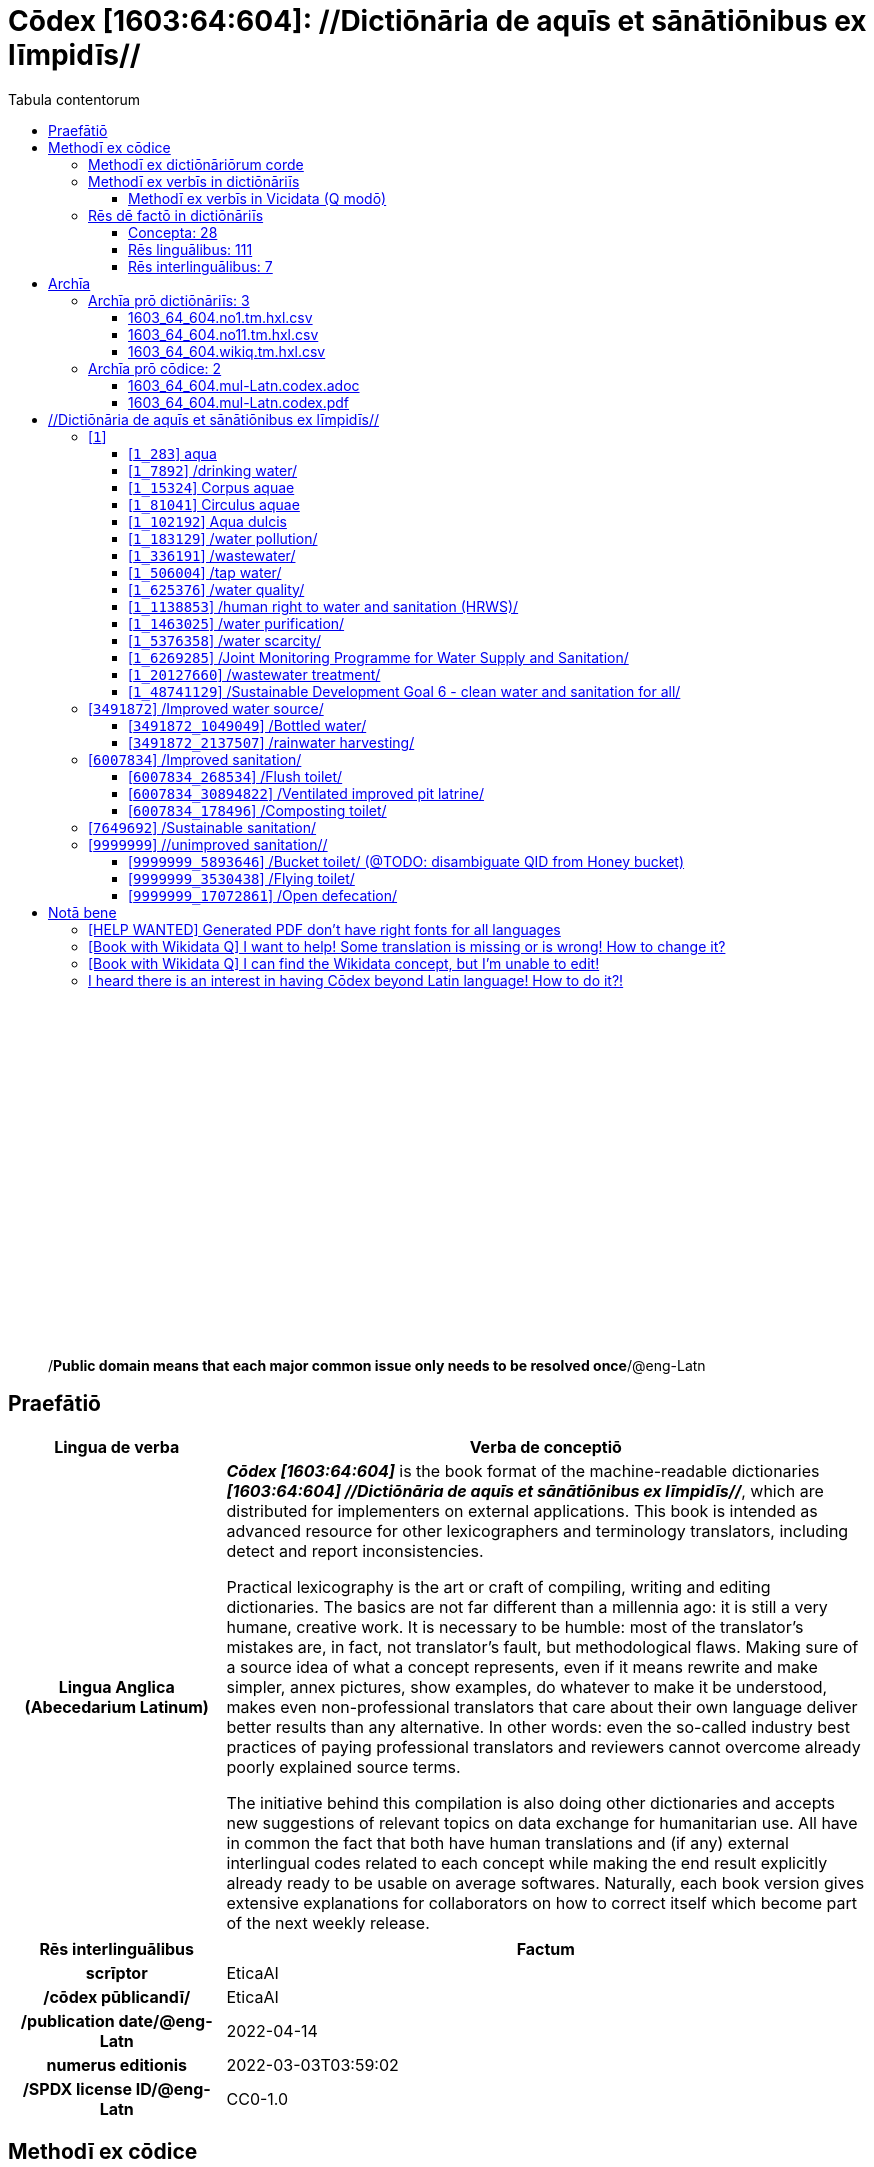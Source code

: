 = Cōdex [1603:64:604]: //Dictiōnāria de aquīs et sānātiōnibus ex līmpidīs//
:doctype: book
:title: Cōdex [1603:64:604]: //Dictiōnāria de aquīs et sānātiōnibus ex līmpidīs//
:lang: la
:toc:
:toclevels: 4
:toc-title: Tabula contentorum
:table-caption: Tabula
:figure-caption: Pictūra
:example-caption: Exemplum
:last-update-label: Renovatio
:version-label: Versiō
:appendix-caption: Appendix
:source-highlighter: rouge
:warning-caption: Hic sunt dracones
:tip-caption: Commendātum




{nbsp} +
{nbsp} +
{nbsp} +
{nbsp} +
{nbsp} +
{nbsp} +
{nbsp} +
{nbsp} +
{nbsp} +
{nbsp} +
{nbsp} +
{nbsp} +
{nbsp} +
{nbsp} +
{nbsp} +
{nbsp} +
{nbsp} +
{nbsp} +
{nbsp} +
{nbsp} +
[quote]
/**Public domain means that each major common issue only needs to be resolved once**/@eng-Latn

<<<
toc::[]


[id=0_999_1603_1]
== Praefātiō 

[%header,cols="25h,~a"]
|===
|
Lingua de verba
|
Verba de conceptiō

|
Lingua Anglica (Abecedarium Latinum)
|
_**Cōdex [1603:64:604]**_ is the book format of the machine-readable dictionaries _**[1603:64:604] //Dictiōnāria de aquīs et sānātiōnibus ex līmpidīs//**_, which are distributed for implementers on external applications. This book is intended as advanced resource for other lexicographers and terminology translators, including detect and report inconsistencies.

Practical lexicography is the art or craft of compiling, writing and editing dictionaries. The basics are not far different than a millennia ago: it is still a very humane, creative work. It is necessary to be humble: most of the translator's mistakes are, in fact, not translator's fault, but methodological flaws. Making sure of a source idea of what a concept represents, even if it means rewrite and make simpler, annex pictures, show examples, do whatever to make it be understood, makes even non-professional translators that care about their own language deliver better results than any alternative. In other words: even the so-called industry best practices of paying professional translators and reviewers cannot overcome already poorly explained source terms.

The initiative behind this compilation is also doing other dictionaries and accepts new suggestions of relevant topics on data exchange for humanitarian use. All have in common the fact that both have human translations and (if any) external interlingual codes related to each concept while making the end result explicitly already ready to be usable on average softwares. Naturally, each book version gives extensive explanations for collaborators on how to correct itself which become part of the next weekly release.

|===


[%header,cols="25h,~a"]
|===
|
Rēs interlinguālibus
|
Factum

|
scrīptor
|
EticaAI

|
/cōdex pūblicandī/
|
EticaAI

|
/publication date/@eng-Latn
|
2022-04-14

|
numerus editionis
|
2022-03-03T03:59:02

|
/SPDX license ID/@eng-Latn
|
CC0-1.0

|===


<<<

== Methodī ex cōdice
=== Methodī ex dictiōnāriōrum corde

[%header,cols="25h,~a"]
|===
|
Rēs interlinguālibus
|
Factum

|
/scope and content/@eng-Latn
|
The decision making behind these dictionaries are general terminology related to water and improving human health through cleanliness.

In English, in the humanitarian sector the typical term used is WaSH: Water, Sanitation and Hygiene. The Latin term we use is not a direct literal translation from the English term, but the idea behind the concept. Add to this that /sanitation/@lat-Latn is somewhat redundant with /hygiene/@fra-Latn, which would generate a nonsensical Latin term in this context.

Another relevant topic which these dictionaries would contain terminology is the Sustainable Development Goal 6 (SDG 6 or Global Goal 6) about _clean water and sanitation for all_ (which is a concept much newer than the idea of WaSH on humanitarian sector). In English _hygiene_ is mentioned, but not as part of title or short descriptions.

**How complete are these dictionaries?**
The concepts here are incomplete and the current state is more focused on available translations we can compile. The ideal would be to prepare the definitions and start to add them on Wikipedia, which in turn would allow us to start having very well defined QIDs to scale translations.

**Know issues**
As 2022-04-19 the concept Q5893646 is an example of generating wrong translations. /Bucket toilet/@eng-Latn is linked to /Goldeimer/@deu-Latn (use of human excrementa exchanged for money). Ideally **before** asking for translation Initiatives we should review /Bucket toilet/@eng-Latn for a term easier to translate, not just create literal translations for other languages.

|===


=== Methodī ex verbīs in dictiōnāriīs
NOTE: /At the moment, there is no workflow to use https://www.wikidata.org/wiki/Wikidata:Lexicographical_data[Wikidata lexicographical data], which actually could be used as storage for stricter nomenclature. The current implementations use only Wikidata concepts, the Q-items./@eng-Latn

==== Methodī ex verbīs in Vicidata (Q modō)
[%header,cols="25h,~a"]
|===
|
Lingua de verba
|
Verba de conceptiō

|
Lingua Anglica (Abecedarium Latinum)
|
The ***[1603:64:604] //Dictiōnāria de aquīs et sānātiōnibus ex līmpidīs//*** uses Wikidata as one strategy to conciliate language terms for one or more of it's concepts.

This means that this book, and related dictionaries data files require periodic updates to, at bare minimum, synchronize and re-share up to date translations.

|
Lingua Anglica (Abecedarium Latinum)
|
**How reliable are the community translations (Wikidata source)?**

The short, default answer is: **they are reliable**, even in cases of no authoritative translations for each subject.

As reference, it is likely a professional translator (without access to Wikipedia or Internal terminology bases of the control organizations) would deliver lower quality results if you do blind tests. This is possible because not just the average public, but even terminologists and professional translators help Wikipedia (and implicitly Wikidata).

However, even when the result is correct, the current version needs improved differentiation, at minimum, acronym and long form. For major organizations, features such as __P1813 short names__ exist, but are not yet compiled with the current dataset.

|
Lingua Anglica (Abecedarium Latinum)
|
**Major reasons for "wrong translations" are not translators fault**

TIP: As a rule of thumb, for already very defined concepts where you, as human, can manually verify one or more translated terms as a decent result, the other translations are likely to be acceptable. Dictionaries with edge cases (such as disputed territory names) would have further explanation.

The main reason for "wrong translations" are poorly defined concepts used to explain for community translators how to generate terminology translations. This would make existing translations from Wikidata (used not just by us) inconsistent. The second reason is if the dictionaries use translations for concepts without a strict match; in other words, if we make stricter definitions of what concept means but reuse Wikidada less exact terms. There are also issues when entire languages are encoded with wrong codes. Note that all these cases **wrong translations are strictly NOT translators fault, but lexicography fault**.

It is still possible to have strict translation level errors. But even if we point users how to correct Wikidata/Wikipedia (based on better contextual explanation of a concept, such as this book), the requirements to say the previous term was objectively a wrong human translation error (if following our seriousness on dictionary-building) are very high.

|
Lingua Anglica (Abecedarium Latinum)
|
From the point of view of data conciliation, the following methodology is used to release the terminology translations with the main concept table.

. The main handcrafted lexicographical table (explained on previous topic), also provided on `1603_64_604.no1.tm.hxl.csv`, may reference Wiki QID.
. Every unique QID of  `1603_64_604.no1.tm.hxl.csv`, together with language codes from [`1603:1:51`] (which requires knowing human languages), is used to prepare an SPARQL query optimized to run on https://query.wikidata.org/[Wikidata Query Service]. The query is so huge that it is not viable to "Try it" links (URL overlong), such https://www.wikidata.org/wiki/Wikidata:SPARQL_query_service/queries/examples[as what you would find on Wikidata Tutorials], ***but*** it works!
.. Note that the knowledge is free, the translations are there, but the multilingual humanitarian needs may lack people to prepare the files and shares then for general use.
. The query result, with all QIDs and term labels, is shared as `1603_64_604.wikiq.tm.hxl.csv`
. The community reviewed translations of each singular QID is pre-compiled on an individual file `1603_64_604.wikiq.tm.hxl.csv`
. `1603_64_604.no1.tm.hxl.csv` plus `1603_64_604.wikiq.tm.hxl.csv` created `1603_64_604.no11.tm.hxl.csv`

|===

=== Rēs dē factō in dictiōnāriīs
==== Concepta: 28

==== Rēs linguālibus: 111

[%header,cols="15h,25a,~,15"]
|===
|
Cōdex linguae
|
Glotto cōdicī +++<br>+++ ISO 639-3 +++<br>+++ Wiki QID cōdicī
|
Nōmen Latīnum
|
Concepta

|
mul-Zyyy
|

+++<br>+++
https://iso639-3.sil.org/code/mul[mul]
+++<br>+++ 
|
Linguae multiplīs (Scrīptum incognitō)
|
27

|
ara-Arab
|
https://glottolog.org/resource/languoid/id/arab1395[arab1395]
+++<br>+++
https://iso639-3.sil.org/code/ara[ara]
+++<br>+++ https://www.wikidata.org/wiki/Q13955[Q13955]
|
Macrolingua Arabica (/Abecedarium Arabicum/)
|
22

|
hye-Armn
|
https://glottolog.org/resource/languoid/id/nucl1235[nucl1235]
+++<br>+++
https://iso639-3.sil.org/code/hye[hye]
+++<br>+++ https://www.wikidata.org/wiki/Q8785[Q8785]
|
Lingua Armenia (Alphabetum Armenium)
|
8

|
ben-Beng
|
https://glottolog.org/resource/languoid/id/beng1280[beng1280]
+++<br>+++
https://iso639-3.sil.org/code/ben[ben]
+++<br>+++ https://www.wikidata.org/wiki/Q9610[Q9610]
|
Lingua Bengali (/Bengali script/)
|
14

|
rus-Cyrl
|
https://glottolog.org/resource/languoid/id/russ1263[russ1263]
+++<br>+++
https://iso639-3.sil.org/code/rus[rus]
+++<br>+++ https://www.wikidata.org/wiki/Q7737[Q7737]
|
Lingua Russica (Abecedarium Cyrillicum)
|
17

|
hin-Deva
|
https://glottolog.org/resource/languoid/id/hind1269[hind1269]
+++<br>+++
https://iso639-3.sil.org/code/hin[hin]
+++<br>+++ https://www.wikidata.org/wiki/Q1568[Q1568]
|
Lingua Hindica (Devanāgarī)
|
14

|
kan-Knda
|
https://glottolog.org/resource/languoid/id/nucl1305[nucl1305]
+++<br>+++
https://iso639-3.sil.org/code/kan[kan]
+++<br>+++ https://www.wikidata.org/wiki/Q33673[Q33673]
|
Lingua Cannadica (/ISO 15924 Knda/)
|
7

|
kor-Hang
|
https://glottolog.org/resource/languoid/id/kore1280[kore1280]
+++<br>+++
https://iso639-3.sil.org/code/kor[kor]
+++<br>+++ https://www.wikidata.org/wiki/Q9176[Q9176]
|
Lingua Coreana (Abecedarium Coreanum)
|
14

|
lzh-Hant
|
https://glottolog.org/resource/languoid/id/lite1248[lite1248]
+++<br>+++
https://iso639-3.sil.org/code/lzh[lzh]
+++<br>+++ https://www.wikidata.org/wiki/Q37041[Q37041]
|
Lingua Sinica classica (/ISO 15924 Hant/)
|
1

|
heb-Hebr
|
https://glottolog.org/resource/languoid/id/hebr1245[hebr1245]
+++<br>+++
https://iso639-3.sil.org/code/heb[heb]
+++<br>+++ https://www.wikidata.org/wiki/Q9288[Q9288]
|
Lingua Hebraica (Alphabetum Hebraicum)
|
13

|
lat-Latn
|
https://glottolog.org/resource/languoid/id/lati1261[lati1261]
+++<br>+++
https://iso639-3.sil.org/code/lat[lat]
+++<br>+++ https://www.wikidata.org/wiki/Q397[Q397]
|
Lingua Latina (Abecedarium Latinum)
|
4

|
tam-Taml
|
https://glottolog.org/resource/languoid/id/tami1289[tami1289]
+++<br>+++
https://iso639-3.sil.org/code/tam[tam]
+++<br>+++ https://www.wikidata.org/wiki/Q5885[Q5885]
|
Lingua Tamulica (/ISO 15924 Taml/)
|
15

|
tel-Telu
|
https://glottolog.org/resource/languoid/id/telu1262[telu1262]
+++<br>+++
https://iso639-3.sil.org/code/tel[tel]
+++<br>+++ https://www.wikidata.org/wiki/Q8097[Q8097]
|
Lingua Telingana (/ISO 15924 Telu/)
|
9

|
tha-Thai
|
https://glottolog.org/resource/languoid/id/thai1261[thai1261]
+++<br>+++
https://iso639-3.sil.org/code/tha[tha]
+++<br>+++ https://www.wikidata.org/wiki/Q9217[Q9217]
|
Lingua Thai (/ISO 15924 Thai/)
|
8

|
san-Zzzz
|
https://glottolog.org/resource/languoid/id/sans1269[sans1269]
+++<br>+++
https://iso639-3.sil.org/code/san[san]
+++<br>+++ https://www.wikidata.org/wiki/Q11059[Q11059]
|
Lingua Sanscrita  (?)
|
2

|
zho-Zzzz
|
https://glottolog.org/resource/languoid/id/sini1245[sini1245]
+++<br>+++
https://iso639-3.sil.org/code/zho[zho]
+++<br>+++ https://www.wikidata.org/wiki/Q7850[Q7850]
|
/Macrolingua Sinicae (?)/
|
24

|
por-Latn
|
https://glottolog.org/resource/languoid/id/port1283[port1283]
+++<br>+++
https://iso639-3.sil.org/code/por[por]
+++<br>+++ https://www.wikidata.org/wiki/Q5146[Q5146]
|
Lingua Lusitana (Abecedarium Latinum)
|
17

|
eng-Latn
|
https://glottolog.org/resource/languoid/id/stan1293[stan1293]
+++<br>+++
https://iso639-3.sil.org/code/eng[eng]
+++<br>+++ https://www.wikidata.org/wiki/Q1860[Q1860]
|
Lingua Anglica (Abecedarium Latinum)
|
26

|
fra-Latn
|
https://glottolog.org/resource/languoid/id/stan1290[stan1290]
+++<br>+++
https://iso639-3.sil.org/code/fra[fra]
+++<br>+++ https://www.wikidata.org/wiki/Q150[Q150]
|
Lingua Francogallica (Abecedarium Latinum)
|
22

|
nld-Latn
|
https://glottolog.org/resource/languoid/id/mode1257[mode1257]
+++<br>+++
https://iso639-3.sil.org/code/nld[nld]
+++<br>+++ https://www.wikidata.org/wiki/Q7411[Q7411]
|
Lingua Batavica (Abecedarium Latinum)
|
18

|
deu-Latn
|
https://glottolog.org/resource/languoid/id/stan1295[stan1295]
+++<br>+++
https://iso639-3.sil.org/code/deu[deu]
+++<br>+++ https://www.wikidata.org/wiki/Q188[Q188]
|
Lingua Germanica (Abecedarium Latinum)
|
19

|
spa-Latn
|
https://glottolog.org/resource/languoid/id/stan1288[stan1288]
+++<br>+++
https://iso639-3.sil.org/code/spa[spa]
+++<br>+++ https://www.wikidata.org/wiki/Q1321[Q1321]
|
Lingua Hispanica (Abecedarium Latinum)
|
21

|
ita-Latn
|
https://glottolog.org/resource/languoid/id/ital1282[ital1282]
+++<br>+++
https://iso639-3.sil.org/code/ita[ita]
+++<br>+++ https://www.wikidata.org/wiki/Q652[Q652]
|
Lingua Italiana (Abecedarium Latinum)
|
14

|
gle-Latn
|
https://glottolog.org/resource/languoid/id/iris1253[iris1253]
+++<br>+++
https://iso639-3.sil.org/code/gle[gle]
+++<br>+++ https://www.wikidata.org/wiki/Q9142[Q9142]
|
Lingua Hibernica (Abecedarium Latinum)
|
4

|
swe-Latn
|
https://glottolog.org/resource/languoid/id/swed1254[swed1254]
+++<br>+++
https://iso639-3.sil.org/code/swe[swe]
+++<br>+++ https://www.wikidata.org/wiki/Q9027[Q9027]
|
Lingua Suecica (Abecedarium Latinum)
|
16

|
ceb-Latn
|
https://glottolog.org/resource/languoid/id/cebu1242[cebu1242]
+++<br>+++
https://iso639-3.sil.org/code/ceb[ceb]
+++<br>+++ https://www.wikidata.org/wiki/Q33239[Q33239]
|
Lingua Caebuana (Abecedarium Latinum)
|
1

|
sqi-Latn
|
https://glottolog.org/resource/languoid/id/alba1267[alba1267]
+++<br>+++
https://iso639-3.sil.org/code/sqi[sqi]
+++<br>+++ https://www.wikidata.org/wiki/Q8748[Q8748]
|
Macrolingua Albanica (/Abecedarium Latinum/)
|
5

|
pol-Latn
|
https://glottolog.org/resource/languoid/id/poli1260[poli1260]
+++<br>+++
https://iso639-3.sil.org/code/pol[pol]
+++<br>+++ https://www.wikidata.org/wiki/Q809[Q809]
|
Lingua Polonica (Abecedarium Latinum)
|
14

|
fin-Latn
|
https://glottolog.org/resource/languoid/id/finn1318[finn1318]
+++<br>+++
https://iso639-3.sil.org/code/fin[fin]
+++<br>+++ https://www.wikidata.org/wiki/Q1412[Q1412]
|
Lingua Finnica (Abecedarium Latinum)
|
14

|
ron-Latn
|
https://glottolog.org/resource/languoid/id/roma1327[roma1327]
+++<br>+++
https://iso639-3.sil.org/code/ron[ron]
+++<br>+++ https://www.wikidata.org/wiki/Q7913[Q7913]
|
Lingua Dacoromanica (Abecedarium Latinum)
|
10

|
vie-Latn
|
https://glottolog.org/resource/languoid/id/viet1252[viet1252]
+++<br>+++
https://iso639-3.sil.org/code/vie[vie]
+++<br>+++ https://www.wikidata.org/wiki/Q9199[Q9199]
|
Lingua Vietnamensis (Abecedarium Latinum)
|
14

|
cat-Latn
|
https://glottolog.org/resource/languoid/id/stan1289[stan1289]
+++<br>+++
https://iso639-3.sil.org/code/cat[cat]
+++<br>+++ https://www.wikidata.org/wiki/Q7026[Q7026]
|
Lingua Catalana (Abecedarium Latinum)
|
16

|
ukr-Cyrl
|
https://glottolog.org/resource/languoid/id/ukra1253[ukra1253]
+++<br>+++
https://iso639-3.sil.org/code/ukr[ukr]
+++<br>+++ https://www.wikidata.org/wiki/Q8798[Q8798]
|
Lingua Ucrainica (Abecedarium Cyrillicum)
|
15

|
bul-Cyrl
|
https://glottolog.org/resource/languoid/id/bulg1262[bulg1262]
+++<br>+++
https://iso639-3.sil.org/code/bul[bul]
+++<br>+++ https://www.wikidata.org/wiki/Q7918[Q7918]
|
Lingua Bulgarica (Abecedarium Cyrillicum)
|
8

|
slv-Latn
|
https://glottolog.org/resource/languoid/id/slov1268[slov1268]
+++<br>+++
https://iso639-3.sil.org/code/slv[slv]
+++<br>+++ https://www.wikidata.org/wiki/Q9063[Q9063]
|
Lingua Slovena (Abecedarium Latinum)
|
8

|
war-Latn
|
https://glottolog.org/resource/languoid/id/wara1300[wara1300]
+++<br>+++
https://iso639-3.sil.org/code/war[war]
+++<br>+++ https://www.wikidata.org/wiki/Q34279[Q34279]
|
/Waray language/ (Abecedarium Latinum)
|
4

|
nob-Latn
|
https://glottolog.org/resource/languoid/id/norw1259[norw1259]
+++<br>+++
https://iso639-3.sil.org/code/nob[nob]
+++<br>+++ https://www.wikidata.org/wiki/Q25167[Q25167]
|
/Bokmål/ (Abecedarium Latinum)
|
13

|
ces-Latn
|
https://glottolog.org/resource/languoid/id/czec1258[czec1258]
+++<br>+++
https://iso639-3.sil.org/code/ces[ces]
+++<br>+++ https://www.wikidata.org/wiki/Q9056[Q9056]
|
Lingua Bohemica (Abecedarium Latinum)
|
13

|
dan-Latn
|
https://glottolog.org/resource/languoid/id/dani1285[dani1285]
+++<br>+++
https://iso639-3.sil.org/code/dan[dan]
+++<br>+++ https://www.wikidata.org/wiki/Q9035[Q9035]
|
Lingua Danica (Abecedarium Latinum)
|
11

|
jpn-Jpan
|
https://glottolog.org/resource/languoid/id/nucl1643[nucl1643]
+++<br>+++
https://iso639-3.sil.org/code/jpn[jpn]
+++<br>+++ https://www.wikidata.org/wiki/Q5287[Q5287]
|
Lingua Iaponica (Scriptura Iaponica)
|
20

|
nno-Latn
|
https://glottolog.org/resource/languoid/id/norw1262[norw1262]
+++<br>+++
https://iso639-3.sil.org/code/nno[nno]
+++<br>+++ https://www.wikidata.org/wiki/Q25164[Q25164]
|
/Nynorsk/ (Abecedarium Latinum)
|
10

|
mal-Mlym
|
https://glottolog.org/resource/languoid/id/mala1464[mala1464]
+++<br>+++
https://iso639-3.sil.org/code/mal[mal]
+++<br>+++ https://www.wikidata.org/wiki/Q36236[Q36236]
|
Lingua Malabarica (/Malayalam script/)
|
10

|
ind-Latn
|
https://glottolog.org/resource/languoid/id/indo1316[indo1316]
+++<br>+++
https://iso639-3.sil.org/code/ind[ind]
+++<br>+++ https://www.wikidata.org/wiki/Q9240[Q9240]
|
Lingua Indonesiana (Abecedarium Latinum)
|
18

|
fas-Zzzz
|

+++<br>+++
https://iso639-3.sil.org/code/fas[fas]
+++<br>+++ https://www.wikidata.org/wiki/Q9168[Q9168]
|
Macrolingua Persica (//Abecedarium Arabicum//)
|
16

|
hun-Latn
|
https://glottolog.org/resource/languoid/id/hung1274[hung1274]
+++<br>+++
https://iso639-3.sil.org/code/hun[hun]
+++<br>+++ https://www.wikidata.org/wiki/Q9067[Q9067]
|
Lingua Hungarica (Abecedarium Latinum)
|
10

|
eus-Latn
|
https://glottolog.org/resource/languoid/id/basq1248[basq1248]
+++<br>+++
https://iso639-3.sil.org/code/eus[eus]
+++<br>+++ https://www.wikidata.org/wiki/Q8752[Q8752]
|
Lingua Vasconica (Abecedarium Latinum)
|
12

|
cym-Latn
|
https://glottolog.org/resource/languoid/id/wels1247[wels1247]
+++<br>+++
https://iso639-3.sil.org/code/cym[cym]
+++<br>+++ https://www.wikidata.org/wiki/Q9309[Q9309]
|
Lingua Cambrica (Abecedarium Latinum)
|
5

|
glg-Latn
|
https://glottolog.org/resource/languoid/id/gali1258[gali1258]
+++<br>+++
https://iso639-3.sil.org/code/glg[glg]
+++<br>+++ https://www.wikidata.org/wiki/Q9307[Q9307]
|
Lingua Gallaica (Abecedarium Latinum)
|
8

|
slk-Latn
|
https://glottolog.org/resource/languoid/id/slov1269[slov1269]
+++<br>+++
https://iso639-3.sil.org/code/slk[slk]
+++<br>+++ https://www.wikidata.org/wiki/Q9058[Q9058]
|
Lingua Slovaca (Abecedarium Latinum)
|
7

|
epo-Latn
|
https://glottolog.org/resource/languoid/id/espe1235[espe1235]
+++<br>+++
https://iso639-3.sil.org/code/epo[epo]
+++<br>+++ https://www.wikidata.org/wiki/Q143[Q143]
|
Lingua Esperantica (Abecedarium Latinum)
|
14

|
msa-Zzzz
|

+++<br>+++
https://iso639-3.sil.org/code/msa[msa]
+++<br>+++ https://www.wikidata.org/wiki/Q9237[Q9237]
|
Macrolingua Malayana (?)
|
10

|
est-Latn
|

+++<br>+++
https://iso639-3.sil.org/code/est[est]
+++<br>+++ https://www.wikidata.org/wiki/Q9072[Q9072]
|
Macrolingua Estonica (Abecedarium Latinum)
|
11

|
hrv-Latn
|
https://glottolog.org/resource/languoid/id/croa1245[croa1245]
+++<br>+++
https://iso639-3.sil.org/code/hrv[hrv]
+++<br>+++ https://www.wikidata.org/wiki/Q6654[Q6654]
|
Lingua Croatica (Abecedarium Latinum)
|
8

|
tur-Latn
|
https://glottolog.org/resource/languoid/id/nucl1301[nucl1301]
+++<br>+++
https://iso639-3.sil.org/code/tur[tur]
+++<br>+++ https://www.wikidata.org/wiki/Q256[Q256]
|
Lingua Turcica (Abecedarium Latinum)
|
14

|
nds-Latn
|
https://glottolog.org/resource/languoid/id/lowg1239[lowg1239]
+++<br>+++
https://iso639-3.sil.org/code/nds[nds]
+++<br>+++ https://www.wikidata.org/wiki/Q25433[Q25433]
|
Lingua Saxonica (Abecedarium Latinum)
|
4

|
oci-Latn
|
https://glottolog.org/resource/languoid/id/occi1239[occi1239]
+++<br>+++
https://iso639-3.sil.org/code/oci[oci]
+++<br>+++ https://www.wikidata.org/wiki/Q14185[Q14185]
|
Lingua Occitana (Abecedarium Latinum)
|
6

|
bre-Latn
|
https://glottolog.org/resource/languoid/id/bret1244[bret1244]
+++<br>+++
https://iso639-3.sil.org/code/bre[bre]
+++<br>+++ https://www.wikidata.org/wiki/Q12107[Q12107]
|
Lingua Britonica (Abecedarium Latinum)
|
3

|
arz-Latn
|
https://glottolog.org/resource/languoid/id/egyp1253[egyp1253]
+++<br>+++
https://iso639-3.sil.org/code/arz[arz]
+++<br>+++ https://www.wikidata.org/wiki/Q29919[Q29919]
|
/Egyptian Arabic/ (/Abecedarium Arabicum/)
|
2

|
afr-Latn
|
https://glottolog.org/resource/languoid/id/afri1274[afri1274]
+++<br>+++
https://iso639-3.sil.org/code/afr[afr]
+++<br>+++ https://www.wikidata.org/wiki/Q14196[Q14196]
|
Lingua Batava Capitensis (Abecedarium Latinum)
|
7

|
ltz-Latn
|
https://glottolog.org/resource/languoid/id/luxe1241[luxe1241]
+++<br>+++
https://iso639-3.sil.org/code/ltz[ltz]
+++<br>+++ https://www.wikidata.org/wiki/Q9051[Q9051]
|
Lingua Luxemburgensis (Abecedarium Latinum)
|
5

|
sco-Latn
|
https://glottolog.org/resource/languoid/id/scot1243[scot1243]
+++<br>+++
https://iso639-3.sil.org/code/sco[sco]
+++<br>+++ https://www.wikidata.org/wiki/Q14549[Q14549]
|
Lingua Scotica quae Teutonica (Abecedarium Latinum)
|
4

|
bar-Latn
|
https://glottolog.org/resource/languoid/id/bava1246[bava1246]
+++<br>+++
https://iso639-3.sil.org/code/bar[bar]
+++<br>+++ https://www.wikidata.org/wiki/Q29540[Q29540]
|
Lingua Bavarica (Abecedarium Latinum)
|
3

|
arg-Latn
|
https://glottolog.org/resource/languoid/id/arag1245[arag1245]
+++<br>+++
https://iso639-3.sil.org/code/arg[arg]
+++<br>+++ https://www.wikidata.org/wiki/Q8765[Q8765]
|
Lingua Aragonensis (Abecedarium Latinum)
|
2

|
zho-Hant
|

+++<br>+++
https://iso639-3.sil.org/code/zho[zho]
+++<br>+++ https://www.wikidata.org/wiki/Q18130932[Q18130932]
|
//Traditional Chinese// (/ISO 15924 Hant/)
|
16

|
pap-Latn
|
https://glottolog.org/resource/languoid/id/papi1253[papi1253]
+++<br>+++
https://iso639-3.sil.org/code/pap[pap]
+++<br>+++ https://www.wikidata.org/wiki/Q33856[Q33856]
|
/lingua Papiamentica/ (Abecedarium Latinum)
|
1

|
cos-Latn
|
https://glottolog.org/resource/languoid/id/cors1241[cors1241]
+++<br>+++
https://iso639-3.sil.org/code/cos[cos]
+++<br>+++ https://www.wikidata.org/wiki/Q33111[Q33111]
|
Lingua Corsica (Abecedarium Latinum)
|
1

|
gsw-Latn
|
https://glottolog.org/resource/languoid/id/swis1247[swis1247]
+++<br>+++
https://iso639-3.sil.org/code/gsw[gsw]
+++<br>+++ https://www.wikidata.org/wiki/Q131339[Q131339]
|
Dialecti Alemannicae (Abecedarium Latinum)
|
2

|
isl-Latn
|
https://glottolog.org/resource/languoid/id/icel1247[icel1247]
+++<br>+++
https://iso639-3.sil.org/code/isl[isl]
+++<br>+++ https://www.wikidata.org/wiki/Q294[Q294]
|
Lingua Islandica (Abecedarium Latinum)
|
8

|
min-Latn
|
https://glottolog.org/resource/languoid/id/mina1268[mina1268]
+++<br>+++
https://iso639-3.sil.org/code/min[min]
+++<br>+++ https://www.wikidata.org/wiki/Q13324[Q13324]
|
/Minangkabau language/ (Abecedarium Latinum)
|
1

|
vec-Latn
|
https://glottolog.org/resource/languoid/id/vene1258[vene1258]
+++<br>+++
https://iso639-3.sil.org/code/vec[vec]
+++<br>+++ https://www.wikidata.org/wiki/Q32724[Q32724]
|
Lingua Veneta (Abecedarium Latinum)
|
3

|
pms-Latn
|
https://glottolog.org/resource/languoid/id/piem1238[piem1238]
+++<br>+++
https://iso639-3.sil.org/code/pms[pms]
+++<br>+++ https://www.wikidata.org/wiki/Q15085[Q15085]
|
Lingua Pedemontana (Abecedarium Latinum)
|
1

|
scn-Latn
|
https://glottolog.org/resource/languoid/id/sici1248[sici1248]
+++<br>+++
https://iso639-3.sil.org/code/scn[scn]
+++<br>+++ https://www.wikidata.org/wiki/Q33973[Q33973]
|
Lingua Sicula (Abecedarium Latinum)
|
3

|
srd-Latn
|

+++<br>+++
https://iso639-3.sil.org/code/srd[srd]
+++<br>+++ https://www.wikidata.org/wiki/Q33976[Q33976]
|
Macrolingua Sarda (Abecedarium Latinum)
|
3

|
gla-Latn
|
https://glottolog.org/resource/languoid/id/scot1245[scot1245]
+++<br>+++
https://iso639-3.sil.org/code/gla[gla]
+++<br>+++ https://www.wikidata.org/wiki/Q9314[Q9314]
|
Lingua Scotica seu Scotica Gadelica (Abecedarium Latinum)
|
2

|
lim-Latn
|
https://glottolog.org/resource/languoid/id/limb1263[limb1263]
+++<br>+++
https://iso639-3.sil.org/code/lim[lim]
+++<br>+++ https://www.wikidata.org/wiki/Q102172[Q102172]
|
Lingua Limburgica (Abecedarium Latinum)
|
2

|
wln-Latn
|
https://glottolog.org/resource/languoid/id/wall1255[wall1255]
+++<br>+++
https://iso639-3.sil.org/code/wln[wln]
+++<br>+++ https://www.wikidata.org/wiki/Q34219[Q34219]
|
Lingua Vallonica
|
2

|
srp-Latn
|
https://glottolog.org/resource/languoid/id/serb1264[serb1264]
+++<br>+++
https://iso639-3.sil.org/code/srp[srp]
+++<br>+++ https://www.wikidata.org/wiki/Q21161949[Q21161949]
|
/Serbian/ (Abecedarium Latinum)
|
1

|
vls-Latn
|
https://glottolog.org/resource/languoid/id/vlaa1240[vlaa1240]
+++<br>+++
https://iso639-3.sil.org/code/vls[vls]
+++<br>+++ https://www.wikidata.org/wiki/Q100103[Q100103]
|
/West Flemish/ (Abecedarium Latinum)
|
1

|
nap-Latn
|
https://glottolog.org/resource/languoid/id/neap1235[neap1235]
+++<br>+++
https://iso639-3.sil.org/code/nap[nap]
+++<br>+++ https://www.wikidata.org/wiki/Q33845[Q33845]
|
Lingua Neapolitana (Abecedarium Latinum)
|
1

|
lij-Latn
|
https://glottolog.org/resource/languoid/id/ligu1248[ligu1248]
+++<br>+++
https://iso639-3.sil.org/code/lij[lij]
+++<br>+++ https://www.wikidata.org/wiki/Q36106[Q36106]
|
Lingua Ligustica (Abecedarium Latinum)
|
1

|
fur-Latn
|
https://glottolog.org/resource/languoid/id/friu1240[friu1240]
+++<br>+++
https://iso639-3.sil.org/code/fur[fur]
+++<br>+++ https://www.wikidata.org/wiki/Q33441[Q33441]
|
Lingua Foroiuliensis (Abecedarium Latinum)
|
1

|
pcd-Latn
|
https://glottolog.org/resource/languoid/id/pica1241[pica1241]
+++<br>+++
https://iso639-3.sil.org/code/pcd[pcd]
+++<br>+++ https://www.wikidata.org/wiki/Q34024[Q34024]
|
Lingua Picardica (Abecedarium Latinum)
|
1

|
wol-Latn
|
https://glottolog.org/resource/languoid/id/nucl1347[nucl1347]
+++<br>+++
https://iso639-3.sil.org/code/wol[wol]
+++<br>+++ https://www.wikidata.org/wiki/Q34257[Q34257]
|
/Wolof language/ (Abecedarium Latinum)
|
1

|
kon-Latn
|

+++<br>+++
https://iso639-3.sil.org/code/kon[kon]
+++<br>+++ https://www.wikidata.org/wiki/Q33702[Q33702]
|
/Kongo macrolanguage/ (Abecedarium Latinum)
|
1

|
frp-Latn
|
https://glottolog.org/resource/languoid/id/fran1260[fran1260]
+++<br>+++
https://iso639-3.sil.org/code/frp[frp]
+++<br>+++ https://www.wikidata.org/wiki/Q15087[Q15087]
|
Lingua Arpitanica
|
1

|
wuu-Zyyy
|
https://glottolog.org/resource/languoid/id/wuch1236[wuch1236]
+++<br>+++
https://iso639-3.sil.org/code/wuu[wuu]
+++<br>+++ https://www.wikidata.org/wiki/Q34290[Q34290]
|
//Macrolingua Wu// (/ISO 15924 Zyyy/)
|
7

|
srp-Cyrl
|
https://glottolog.org/resource/languoid/id/serb1264[serb1264]
+++<br>+++
https://iso639-3.sil.org/code/srp[srp]
+++<br>+++ https://www.wikidata.org/wiki/Q9299[Q9299]
|
Lingua Serbica (Abecedarium Cyrillicum)
|
13

|
urd-Arab
|
https://glottolog.org/resource/languoid/id/urdu1245[urdu1245]
+++<br>+++
https://iso639-3.sil.org/code/urd[urd]
+++<br>+++ https://www.wikidata.org/wiki/Q1617[Q1617]
|
Lingua Urdu (/Abecedarium Arabicum/)
|
3

|
gan-Zyyy
|
https://glottolog.org/resource/languoid/id/ganc1239[ganc1239]
+++<br>+++
https://iso639-3.sil.org/code/gan[gan]
+++<br>+++ https://www.wikidata.org/wiki/Q33475[Q33475]
|
Lingua Gan (/ISO 15924 Zyyy/)
|
2

|
lit-Latn
|
https://glottolog.org/resource/languoid/id/lith1251[lith1251]
+++<br>+++
https://iso639-3.sil.org/code/lit[lit]
+++<br>+++ https://www.wikidata.org/wiki/Q9083[Q9083]
|
Lingua Lithuanica (Abecedarium Latinum)
|
5

|
hbs-Latn
|
https://glottolog.org/resource/languoid/id/sout1528[sout1528]
+++<br>+++
https://iso639-3.sil.org/code/hbs[hbs]
+++<br>+++ https://www.wikidata.org/wiki/Q9301[Q9301]
|
Macrolingua Serbocroatica (Abecedarium Latinum)
|
9

|
lav-Latn
|
https://glottolog.org/resource/languoid/id/latv1249[latv1249]
+++<br>+++
https://iso639-3.sil.org/code/lav[lav]
+++<br>+++ https://www.wikidata.org/wiki/Q9078[Q9078]
|
Macrolingua Lettonica (Abecedarium Latinum)
|
8

|
bos-Latn
|
https://glottolog.org/resource/languoid/id/bosn1245[bosn1245]
+++<br>+++
https://iso639-3.sil.org/code/bos[bos]
+++<br>+++ https://www.wikidata.org/wiki/Q9303[Q9303]
|
Lingua Bosnica (Abecedarium Latinum)
|
5

|
azb-Arab
|
https://glottolog.org/resource/languoid/id/sout2697[sout2697]
+++<br>+++
https://iso639-3.sil.org/code/azb[azb]
+++<br>+++ https://www.wikidata.org/wiki/Q3449805[Q3449805]
|
/South Azerbaijani/ (/Abecedarium Arabicum/)
|
2

|
jav-Latn
|
https://glottolog.org/resource/languoid/id/java1254[java1254]
+++<br>+++
https://iso639-3.sil.org/code/jav[jav]
+++<br>+++ https://www.wikidata.org/wiki/Q33549[Q33549]
|
Lingua Iavanica (Abecedarium Latinum)
|
4

|
ell-Grek
|
https://glottolog.org/resource/languoid/id/mode1248[mode1248]
+++<br>+++
https://iso639-3.sil.org/code/ell[ell]
+++<br>+++ https://www.wikidata.org/wiki/Q36510[Q36510]
|
Lingua Neograeca (Alphabetum Graecum)
|
10

|
sun-Latn
|
https://glottolog.org/resource/languoid/id/sund1252[sund1252]
+++<br>+++
https://iso639-3.sil.org/code/sun[sun]
+++<br>+++ https://www.wikidata.org/wiki/Q34002[Q34002]
|
/Sundanese language/ (Abecedarium Latinum)
|
3

|
fry-Latn
|
https://glottolog.org/resource/languoid/id/west2354[west2354]
+++<br>+++
https://iso639-3.sil.org/code/fry[fry]
+++<br>+++ https://www.wikidata.org/wiki/Q27175[Q27175]
|
Lingua Frisice occidentalis (Abecedarium Latinum)
|
4

|
ace-Latn
|
https://glottolog.org/resource/languoid/id/achi1257[achi1257]
+++<br>+++
https://iso639-3.sil.org/code/ace[ace]
+++<br>+++ https://www.wikidata.org/wiki/Q27683[Q27683]
|
/Acehnese language/ (Abecedarium Latinum)
|
1

|
jam-Latn
|
https://glottolog.org/resource/languoid/id/jama1262[jama1262]
+++<br>+++
https://iso639-3.sil.org/code/jam[jam]
+++<br>+++ https://www.wikidata.org/wiki/Q35939[Q35939]
|
Lingua creola Iamaicana (Abecedarium Latinum)
|
2

|
che-Cyrl
|
https://glottolog.org/resource/languoid/id/chec1245[chec1245]
+++<br>+++
https://iso639-3.sil.org/code/che[che]
+++<br>+++ https://www.wikidata.org/wiki/Q33350[Q33350]
|
Lingua Tsetsenica (Abecedarium Cyrillicum)
|
2

|
bel-Cyrl
|
https://glottolog.org/resource/languoid/id/bela1254[bela1254]
+++<br>+++
https://iso639-3.sil.org/code/bel[bel]
+++<br>+++ https://www.wikidata.org/wiki/Q9091[Q9091]
|
Lingua Ruthenica Alba (Abecedarium Cyrillicum)
|
6

|
kab-Latn
|
https://glottolog.org/resource/languoid/id/kaby1243[kaby1243]
+++<br>+++
https://iso639-3.sil.org/code/kab[kab]
+++<br>+++ https://www.wikidata.org/wiki/Q35853[Q35853]
|
/Kabyle language/ (Abecedarium Latinum)
|
1

|
fao-Latn
|
https://glottolog.org/resource/languoid/id/faro1244[faro1244]
+++<br>+++
https://iso639-3.sil.org/code/fao[fao]
+++<br>+++ https://www.wikidata.org/wiki/Q25258[Q25258]
|
Lingua Faeroensis (Abecedarium Latinum)
|
1

|
bam-Zzzz
|
https://glottolog.org/resource/languoid/id/bamb1269[bamb1269]
+++<br>+++
https://iso639-3.sil.org/code/bam[bam]
+++<br>+++ https://www.wikidata.org/wiki/Q33243[Q33243]
|
/Bambara language/ (?)
|
1

|
lmo-Latn
|
https://glottolog.org/resource/languoid/id/lomb1257[lomb1257]
+++<br>+++
https://iso639-3.sil.org/code/lmo[lmo]
+++<br>+++ https://www.wikidata.org/wiki/Q33754[Q33754]
|
Langobardus sermo (Abecedarium Latinum)
|
2

|
mar-Deva
|
https://glottolog.org/resource/languoid/id/mara1378[mara1378]
+++<br>+++
https://iso639-3.sil.org/code/mar[mar]
+++<br>+++ https://www.wikidata.org/wiki/Q1571[Q1571]
|
Lingua Marathica (Devanāgarī)
|
9

|
vol-Latn
|
https://glottolog.org/resource/languoid/id/vola1234[vola1234]
+++<br>+++
https://iso639-3.sil.org/code/vol[vol]
+++<br>+++ https://www.wikidata.org/wiki/Q36986[Q36986]
|
Volapük (Abecedarium Latinum)
|
1

|
ina-Latn
|
https://glottolog.org/resource/languoid/id/inte1239[inte1239]
+++<br>+++
https://iso639-3.sil.org/code/ina[ina]
+++<br>+++ https://www.wikidata.org/wiki/Q35934[Q35934]
|
Interlingua (Abecedarium Latinum)
|
1

|
ile-Latn
|
https://glottolog.org/resource/languoid/id/inte1260[inte1260]
+++<br>+++
https://iso639-3.sil.org/code/ile[ile]
+++<br>+++ https://www.wikidata.org/wiki/Q35850[Q35850]
|
Lingua Occidental (Abecedarium Latinum)
|
1

|
zul-Latn
|
https://glottolog.org/resource/languoid/id/zulu1248[zulu1248]
+++<br>+++
https://iso639-3.sil.org/code/zul[zul]
+++<br>+++ https://www.wikidata.org/wiki/Q10179[Q10179]
|
Lingua Zuluana (Abecedarium Latinum)
|
1

|===

==== Rēs interlinguālibus: 7
[%header,cols="25h,~a"]
|===
|
Lingua de verba
|
Verba de conceptiō

|
Lingua Anglica (Abecedarium Latinum)
|
The result of this section is a preview. We're aware it is not well formatted for a book format. Sorry for the temporary inconvenience.

|===



/Wiki QID/::
#item+rem+i_qcc+is_zxxx+ix_regulam::: Q[1-9]\d*
#item+rem+i_qcc+is_zxxx+ix_hxlix::: ix_wikiq
#item+rem+i_qcc+is_zxxx+ix_hxlvoc::: v_wiki_q
#item+rem+definitionem+i_eng+is_latn::: QID (or Q number) is the unique identifier of a data item on Wikidata, comprising the letter "Q" followed by one or more digits. It is used to help people and machines understand the difference between items with the same or similar names e.g there are several places in the world called London and many people called James Smith. This number appears next to the name at the top of each Wikidata item.


scrīptor::
#item+rem+i_qcc+is_zxxx+ix_wikip::: P50
#item+rem+i_qcc+is_zxxx+ix_hxlix::: ix_wikip50
#item+rem+i_qcc+is_zxxx+ix_hxlvoc::: v_wiki_p_50
#item+rem+definitionem+i_eng+is_latn::: Main creator(s) of a written work (use on works, not humans)


/cōdex pūblicandī/::
#item+rem+i_qcc+is_zxxx+ix_wikip::: P123
#item+rem+i_qcc+is_zxxx+ix_hxlix::: ix_wikip123
#item+rem+i_qcc+is_zxxx+ix_hxlvoc::: v_wiki_p_123
#item+rem+definitionem+i_eng+is_latn::: organization or person responsible for publishing books, periodicals, printed music, podcasts, games or software


numerus editionis::
#item+rem+i_qcc+is_zxxx+ix_wikip::: P393
#item+rem+i_qcc+is_zxxx+ix_hxlix::: ix_wikip393
#item+rem+i_qcc+is_zxxx+ix_hxlvoc::: v_wiki_p_393
#item+rem+definitionem+i_eng+is_latn::: number of an edition (first, second, ... as 1, 2, ...) or event


/publication date/@eng-Latn::
#item+rem+i_qcc+is_zxxx+ix_wikip::: P577
#item+rem+i_qcc+is_zxxx+ix_hxlix::: ix_wikip577
#item+rem+i_qcc+is_zxxx+ix_hxlvoc::: v_wiki_p_577
#item+rem+definitionem+i_eng+is_latn::: Date or point in time when a work was first published or released


/SPDX license ID/@eng-Latn::
#item+rem+i_qcc+is_zxxx+ix_wikip::: P2479
#item+rem+i_qcc+is_zxxx+ix_regulam::: [0-9A-Za-z\.\-]{3,36}[+]?
#item+rem+i_qcc+is_zxxx+ix_wikip1630::: https://spdx.org/licenses/$1.html
#item+rem+i_qcc+is_zxxx+ix_hxlix::: ix_wikip2479
#item+rem+i_qcc+is_zxxx+ix_hxlvoc::: v_wiki_p_2479
#item+rem+definitionem+i_eng+is_latn::: SPDX license identifier


/scope and content/@eng-Latn::
#item+rem+i_qcc+is_zxxx+ix_wikip::: P7535
#item+rem+i_qcc+is_zxxx+ix_hxlix::: ix_wikip7535
#item+rem+i_qcc+is_zxxx+ix_hxlvoc::: v_wiki_p_7535
#item+rem+definitionem+i_eng+is_latn::: a summary statement providing an overview of the archival collection

<<<

== Archīa


[%header,cols="25h,~a"]
|===
|
Lingua de verba
|
Verba de conceptiō

|
Lingua Anglica (Abecedarium Latinum)
|
**Context information**: ignoring for a moment the fact of having several translations (and optimized to receive contributions on a regular basis, not _just_ an static work), then the actual groundbreaking difference on the workflow used to generate every dictionaries on Cōdex such as this one are the following fact: **we provide well machine readable formats even when the equivalents on _international languages_, such as English, don't have for areas such as humanitarian aid, development aid and human rights**. The closest to such multilingualism (outside Wikimedia) are European Union SEMICeu (up to 24 languages), but even then have issues while sharing translations on all languages. United Nations translations (up to 6 languages, rarely more) are not available by humanitarian agencies to help with terminology translations.

**Practical implication**: machine-readable formats on _Archīa prō dictiōnāriīs_ (literal English translation: Files for dictionaries) are the focus and recommended for derived works and intended for mitigating additional human errors. We can even create new formats by request. The text documents on _Archīa prō cōdice_ (literal English translation: Files for book) are alternatives to this book format.

|===

=== Archīa prō dictiōnāriīs: 3


==== 1603_64_604.no1.tm.hxl.csv

Rēs interlinguālibus::
  /download link/@eng-Latn::: link:1603_64_604.no1.tm.hxl.csv[1603_64_604.no1.tm.hxl.csv]
Rēs linguālibus::
  Lingua Anglica (Abecedarium Latinum):::
    /Numerordinatio on HXLTM container/



==== 1603_64_604.no11.tm.hxl.csv

Rēs interlinguālibus::
  /download link/@eng-Latn::: link:1603_64_604.no11.tm.hxl.csv[1603_64_604.no11.tm.hxl.csv]
Rēs linguālibus::
  Lingua Anglica (Abecedarium Latinum):::
    /Numerordinatio on HXLTM container (expanded with terminology translations)/



==== 1603_64_604.wikiq.tm.hxl.csv

Rēs interlinguālibus::
  /download link/@eng-Latn::: link:1603_64_604.wikiq.tm.hxl.csv[1603_64_604.wikiq.tm.hxl.csv]
  /reference URL/@eng-Latn:::
    https://hxltm.etica.ai/

Rēs linguālibus::
  Lingua Anglica (Abecedarium Latinum):::
    HXLTM dialect of HXLStandard on CSV RFC 4180. wikiq means #item+conceptum+codicem are strictly Wikidata QIDs.



=== Archīa prō cōdice: 2


==== 1603_64_604.mul-Latn.codex.adoc

Rēs interlinguālibus::
  /download link/@eng-Latn::: link:1603_64_604.mul-Latn.codex.adoc[1603_64_604.mul-Latn.codex.adoc]
  /reference URL/@eng-Latn:::
    https://docs.asciidoctor.org/

Rēs linguālibus::
  Lingua Anglica (Abecedarium Latinum):::
    AsciiDoc is a plain text authoring format (i.e., lightweight markup language) for writing technical content such as documentation, articles, and books.



==== 1603_64_604.mul-Latn.codex.pdf

Rēs interlinguālibus::
  /download link/@eng-Latn::: link:1603_64_604.mul-Latn.codex.pdf[1603_64_604.mul-Latn.codex.pdf]
  /reference URL/@eng-Latn:::
    https://en.wikipedia.org/wiki/PDF

Rēs linguālibus::
  Lingua Anglica (Abecedarium Latinum):::
    Portable Document Format (PDF), standardized as ISO 32000, is a file format developed by Adobe in 1992 to present documents, including text formatting and images, in a manner independent of application software, hardware, and operating systems.




<<<

[.text-center]

Dictiōnāria initiīs

<<<

== //Dictiōnāria de aquīs et sānātiōnibus ex līmpidīs//
<<<

[id='1']
=== [`1`] 










[id='1_283']
==== [`1_283`] aqua





[%header,cols="25h,~a"]
|===
|
Rēs interlinguālibus
|
Factum

|
/Wiki QID/
|
https://www.wikidata.org/wiki/Q283[Q283]

|===




[%header,cols="~,~"]
|===
| Lingua de verba
| Verba de conceptiō
| Linguae multiplīs (Scrīptum incognitō)
| +++/water/+++

| Macrolingua Arabica (/Abecedarium Arabicum/)
| +++<span lang="ar">ماء</span>+++

| Lingua Armenia (Alphabetum Armenium)
| +++<span lang="hy">ջուր</span>+++

| Lingua Bengali (/Bengali script/)
| +++<span lang="bn">পানি</span>+++

| Lingua Russica (Abecedarium Cyrillicum)
| +++<span lang="ru">вода</span>+++

| Lingua Hindica (Devanāgarī)
| +++<span lang="hi">जल</span>+++

| Lingua Cannadica (/ISO 15924 Knda/)
| +++<span lang="kn">ನೀರು</span>+++

| Lingua Coreana (Abecedarium Coreanum)
| +++<span lang="ko">물</span>+++

| Lingua Sinica classica (/ISO 15924 Hant/)
| +++<span lang="lzh">水</span>+++

| Lingua Hebraica (Alphabetum Hebraicum)
| +++<span lang="he">מים</span>+++

| Lingua Latina (Abecedarium Latinum)
| +++<span lang="la">aqua</span>+++

| Lingua Tamulica (/ISO 15924 Taml/)
| +++<span lang="ta">நீர்</span>+++

| Lingua Telingana (/ISO 15924 Telu/)
| +++<span lang="te">నీరు</span>+++

| Lingua Thai (/ISO 15924 Thai/)
| +++<span lang="th">น้ำ</span>+++

| Lingua Sanscrita  (?)
| +++<span lang="sa">जलम्</span>+++

| /Macrolingua Sinicae (?)/
| +++<span lang="zh">水</span>+++

| Lingua Lusitana (Abecedarium Latinum)
| +++<span lang="pt">água</span>+++

| Lingua Anglica (Abecedarium Latinum)
| +++<span lang="en">water</span>+++

| Lingua Francogallica (Abecedarium Latinum)
| +++<span lang="fr">eau</span>+++

| Lingua Batavica (Abecedarium Latinum)
| +++<span lang="nl">water</span>+++

| Lingua Germanica (Abecedarium Latinum)
| +++<span lang="de">Wasser</span>+++

| Lingua Hispanica (Abecedarium Latinum)
| +++<span lang="es">agua</span>+++

| Lingua Italiana (Abecedarium Latinum)
| +++<span lang="it">acqua</span>+++

| Lingua Hibernica (Abecedarium Latinum)
| +++<span lang="ga">uisce</span>+++

| Lingua Suecica (Abecedarium Latinum)
| +++<span lang="sv">vatten</span>+++

| Lingua Caebuana (Abecedarium Latinum)
| +++<span lang="ceb">tubig</span>+++

| Macrolingua Albanica (/Abecedarium Latinum/)
| +++<span lang="sq">uji</span>+++

| Lingua Polonica (Abecedarium Latinum)
| +++<span lang="pl">woda</span>+++

| Lingua Finnica (Abecedarium Latinum)
| +++<span lang="fi">vesi</span>+++

| Lingua Dacoromanica (Abecedarium Latinum)
| +++<span lang="ro">apă</span>+++

| Lingua Vietnamensis (Abecedarium Latinum)
| +++<span lang="vi">nước</span>+++

| Lingua Catalana (Abecedarium Latinum)
| +++<span lang="ca">aigua</span>+++

| Lingua Ucrainica (Abecedarium Cyrillicum)
| +++<span lang="uk">вода</span>+++

| Lingua Bulgarica (Abecedarium Cyrillicum)
| +++<span lang="bg">вода</span>+++

| Lingua Slovena (Abecedarium Latinum)
| +++<span lang="sl">voda</span>+++

| /Waray language/ (Abecedarium Latinum)
| +++<span lang="war">tubig</span>+++

| /Bokmål/ (Abecedarium Latinum)
| +++<span lang="nb">vann</span>+++

| Lingua Bohemica (Abecedarium Latinum)
| +++<span lang="cs">voda</span>+++

| Lingua Danica (Abecedarium Latinum)
| +++<span lang="da">vand</span>+++

| Lingua Iaponica (Scriptura Iaponica)
| +++<span lang="ja">水</span>+++

| /Nynorsk/ (Abecedarium Latinum)
| +++<span lang="nn">vatn</span>+++

| Lingua Malabarica (/Malayalam script/)
| +++<span lang="ml">ജലം</span>+++

| Lingua Indonesiana (Abecedarium Latinum)
| +++<span lang="id">air</span>+++

| Macrolingua Persica (//Abecedarium Arabicum//)
| +++<span lang="fa">آب</span>+++

| Lingua Hungarica (Abecedarium Latinum)
| +++<span lang="hu">víz</span>+++

| Lingua Vasconica (Abecedarium Latinum)
| +++<span lang="eu">ura</span>+++

| Lingua Cambrica (Abecedarium Latinum)
| +++<span lang="cy">dŵr</span>+++

| Lingua Gallaica (Abecedarium Latinum)
| +++<span lang="gl">auga</span>+++

| Lingua Slovaca (Abecedarium Latinum)
| +++<span lang="sk">voda</span>+++

| Lingua Esperantica (Abecedarium Latinum)
| +++<span lang="eo">akvo</span>+++

| Macrolingua Malayana (?)
| +++<span lang="ms">air</span>+++

| Macrolingua Estonica (Abecedarium Latinum)
| +++<span lang="et">vesi</span>+++

| Lingua Croatica (Abecedarium Latinum)
| +++<span lang="hr">voda</span>+++

| Lingua Turcica (Abecedarium Latinum)
| +++<span lang="tr">su</span>+++

| Lingua Saxonica (Abecedarium Latinum)
| +++<span lang="nds">Water</span>+++

| Lingua Occitana (Abecedarium Latinum)
| +++<span lang="oc">aiga</span>+++

| Lingua Britonica (Abecedarium Latinum)
| +++<span lang="br">dour</span>+++

| /Egyptian Arabic/ (/Abecedarium Arabicum/)
| +++<span lang="arz">ميه</span>+++

| Lingua Batava Capitensis (Abecedarium Latinum)
| +++<span lang="af">water</span>+++

| Lingua Luxemburgensis (Abecedarium Latinum)
| +++<span lang="lb">Waasser</span>+++

| Lingua Scotica quae Teutonica (Abecedarium Latinum)
| +++<span lang="sco">watter</span>+++

| Lingua Bavarica (Abecedarium Latinum)
| +++<span lang="bar">Wossa</span>+++

| Lingua Aragonensis (Abecedarium Latinum)
| +++<span lang="an">augua</span>+++

| //Traditional Chinese// (/ISO 15924 Hant/)
| +++<span lang="zh-hant">水</span>+++

| /lingua Papiamentica/ (Abecedarium Latinum)
| +++<span lang="pap">awa</span>+++

| Lingua Corsica (Abecedarium Latinum)
| +++<span lang="co">acqua</span>+++

| Dialecti Alemannicae (Abecedarium Latinum)
| +++<span lang="gsw">Wasser</span>+++

| Lingua Islandica (Abecedarium Latinum)
| +++<span lang="is">vatn</span>+++

| /Minangkabau language/ (Abecedarium Latinum)
| +++<span lang="min">aia</span>+++

| Lingua Veneta (Abecedarium Latinum)
| +++<span lang="vec">àcua</span>+++

| Lingua Pedemontana (Abecedarium Latinum)
| +++<span lang="pms">eva</span>+++

| Lingua Sicula (Abecedarium Latinum)
| +++<span lang="scn">acqua</span>+++

| Macrolingua Sarda (Abecedarium Latinum)
| +++<span lang="sc">aba</span>+++

| Lingua Scotica seu Scotica Gadelica (Abecedarium Latinum)
| +++<span lang="gd">uisge</span>+++

| Lingua Limburgica (Abecedarium Latinum)
| +++<span lang="li">water</span>+++

| /West Flemish/ (Abecedarium Latinum)
| +++<span lang="vls">woater</span>+++

| Lingua Neapolitana (Abecedarium Latinum)
| +++<span lang="nap">acqua</span>+++

| Lingua Ligustica (Abecedarium Latinum)
| +++<span lang="lij">ægoa</span>+++

| Lingua Foroiuliensis (Abecedarium Latinum)
| +++<span lang="fur">aghe</span>+++

| Lingua Picardica (Abecedarium Latinum)
| +++<span lang="pcd">Ieu</span>+++

| /Wolof language/ (Abecedarium Latinum)
| +++<span lang="wo">ndox</span>+++

| /Kongo macrolanguage/ (Abecedarium Latinum)
| +++<span lang="kg">maza</span>+++

| //Macrolingua Wu// (/ISO 15924 Zyyy/)
| +++<span lang="wuu">水</span>+++

| Lingua Serbica (Abecedarium Cyrillicum)
| +++<span lang="sr">вода</span>+++

| Lingua Urdu (/Abecedarium Arabicum/)
| +++<span lang="ur">پانی</span>+++

| Lingua Gan (/ISO 15924 Zyyy/)
| +++<span lang="gan">水</span>+++

| Lingua Lithuanica (Abecedarium Latinum)
| +++<span lang="lt">vanduo</span>+++

| Macrolingua Serbocroatica (Abecedarium Latinum)
| +++<span lang="sh">voda</span>+++

| Macrolingua Lettonica (Abecedarium Latinum)
| +++<span lang="lv">ūdens</span>+++

| Lingua Bosnica (Abecedarium Latinum)
| +++<span lang="bs">voda</span>+++

| /South Azerbaijani/ (/Abecedarium Arabicum/)
| +++<span lang="azb">سو</span>+++

| Lingua Iavanica (Abecedarium Latinum)
| +++<span lang="jv">banyu</span>+++

| Lingua Neograeca (Alphabetum Graecum)
| +++<span lang="el">νερό</span>+++

| /Sundanese language/ (Abecedarium Latinum)
| +++<span lang="su">cai</span>+++

| Lingua Frisice occidentalis (Abecedarium Latinum)
| +++<span lang="fy">wetter</span>+++

| /Acehnese language/ (Abecedarium Latinum)
| +++<span lang="ace">ie</span>+++

| Lingua creola Iamaicana (Abecedarium Latinum)
| +++<span lang="jam">waata</span>+++

| Lingua Tsetsenica (Abecedarium Cyrillicum)
| +++<span lang="ce">хи</span>+++

| Lingua Ruthenica Alba (Abecedarium Cyrillicum)
| +++<span lang="be">вада</span>+++

| /Kabyle language/ (Abecedarium Latinum)
| +++<span lang="kab">aman</span>+++

| Lingua Faeroensis (Abecedarium Latinum)
| +++<span lang="fo">vatn</span>+++

| /Bambara language/ (?)
| +++<span lang="bm">Ji</span>+++

| Langobardus sermo (Abecedarium Latinum)
| +++<span lang="lmo">aqua</span>+++

| Lingua Marathica (Devanāgarī)
| +++<span lang="mr">पाणी</span>+++

| Volapük (Abecedarium Latinum)
| +++<span lang="vo">vat</span>+++

| Interlingua (Abecedarium Latinum)
| +++<span lang="ia">aqua</span>+++

| Lingua Occidental (Abecedarium Latinum)
| +++<span lang="ie">aqua</span>+++

| Lingua Zuluana (Abecedarium Latinum)
| +++<span lang="zu">amanzi</span>+++

|===




[id='1_7892']
==== [`1_7892`] /drinking water/





[%header,cols="25h,~a"]
|===
|
Rēs interlinguālibus
|
Factum

|
/Wiki QID/
|
https://www.wikidata.org/wiki/Q7892[Q7892]

|===




[%header,cols="~,~"]
|===
| Lingua de verba
| Verba de conceptiō
| Linguae multiplīs (Scrīptum incognitō)
| +++/drinking water/+++

| Macrolingua Arabica (/Abecedarium Arabicum/)
| +++<span lang="ar">ماء الشرب</span>+++

| Lingua Armenia (Alphabetum Armenium)
| +++<span lang="hy">Խմելու ջուր</span>+++

| Lingua Bengali (/Bengali script/)
| +++<span lang="bn">পানীয় জল</span>+++

| Lingua Russica (Abecedarium Cyrillicum)
| +++<span lang="ru">питьевая вода</span>+++

| Lingua Hindica (Devanāgarī)
| +++<span lang="hi">पीने का पानी</span>+++

| Lingua Cannadica (/ISO 15924 Knda/)
| +++<span lang="kn">ಕುಡಿಯುವ ನೀರು</span>+++

| Lingua Coreana (Abecedarium Coreanum)
| +++<span lang="ko">식수</span>+++

| Lingua Hebraica (Alphabetum Hebraicum)
| +++<span lang="he">מי שתייה</span>+++

| Lingua Tamulica (/ISO 15924 Taml/)
| +++<span lang="ta">குடி நீர்</span>+++

| Lingua Telingana (/ISO 15924 Telu/)
| +++<span lang="te">తాగునీరు</span>+++

| Lingua Thai (/ISO 15924 Thai/)
| +++<span lang="th">น้ำดื่ม</span>+++

| /Macrolingua Sinicae (?)/
| +++<span lang="zh">饮用水</span>+++

| Lingua Lusitana (Abecedarium Latinum)
| +++<span lang="pt">água potável</span>+++

| Lingua Anglica (Abecedarium Latinum)
| +++<span lang="en">drinking water</span>+++

| Lingua Francogallica (Abecedarium Latinum)
| +++<span lang="fr">eau potable</span>+++

| Lingua Batavica (Abecedarium Latinum)
| +++<span lang="nl">drinkwater</span>+++

| Lingua Germanica (Abecedarium Latinum)
| +++<span lang="de">Trinkwasser</span>+++

| Lingua Hispanica (Abecedarium Latinum)
| +++<span lang="es">agua potable</span>+++

| Lingua Italiana (Abecedarium Latinum)
| +++<span lang="it">acqua potabile</span>+++

| Lingua Suecica (Abecedarium Latinum)
| +++<span lang="sv">dricksvatten</span>+++

| Macrolingua Albanica (/Abecedarium Latinum/)
| +++<span lang="sq">Uji i Pijshëm</span>+++

| Lingua Polonica (Abecedarium Latinum)
| +++<span lang="pl">woda pitna</span>+++

| Lingua Finnica (Abecedarium Latinum)
| +++<span lang="fi">juomavesi</span>+++

| Lingua Dacoromanica (Abecedarium Latinum)
| +++<span lang="ro">Apă potabilă</span>+++

| Lingua Vietnamensis (Abecedarium Latinum)
| +++<span lang="vi">nước uống</span>+++

| Lingua Catalana (Abecedarium Latinum)
| +++<span lang="ca">aigua potable</span>+++

| Lingua Ucrainica (Abecedarium Cyrillicum)
| +++<span lang="uk">питна вода</span>+++

| Lingua Bulgarica (Abecedarium Cyrillicum)
| +++<span lang="bg">Питейна вода</span>+++

| Lingua Slovena (Abecedarium Latinum)
| +++<span lang="sl">Pitna voda</span>+++

| /Waray language/ (Abecedarium Latinum)
| +++<span lang="war">Irimnon nga tubig</span>+++

| /Bokmål/ (Abecedarium Latinum)
| +++<span lang="nb">drikkevann</span>+++

| Lingua Bohemica (Abecedarium Latinum)
| +++<span lang="cs">pitná voda</span>+++

| Lingua Danica (Abecedarium Latinum)
| +++<span lang="da">drikkevand</span>+++

| Lingua Iaponica (Scriptura Iaponica)
| +++<span lang="ja">飲料水</span>+++

| /Nynorsk/ (Abecedarium Latinum)
| +++<span lang="nn">drikkevatn</span>+++

| Lingua Malabarica (/Malayalam script/)
| +++<span lang="ml">കുടിവെള്ളം</span>+++

| Lingua Indonesiana (Abecedarium Latinum)
| +++<span lang="id">air minum</span>+++

| Macrolingua Persica (//Abecedarium Arabicum//)
| +++<span lang="fa">آب آشامیدنی</span>+++

| Lingua Hungarica (Abecedarium Latinum)
| +++<span lang="hu">ivóvíz</span>+++

| Lingua Vasconica (Abecedarium Latinum)
| +++<span lang="eu">Edateko ur</span>+++

| Lingua Gallaica (Abecedarium Latinum)
| +++<span lang="gl">auga potable</span>+++

| Lingua Slovaca (Abecedarium Latinum)
| +++<span lang="sk">Pitná voda</span>+++

| Lingua Esperantica (Abecedarium Latinum)
| +++<span lang="eo">trinkakvo</span>+++

| Macrolingua Malayana (?)
| +++<span lang="ms">air minuman</span>+++

| Macrolingua Estonica (Abecedarium Latinum)
| +++<span lang="et">joogivesi</span>+++

| Lingua Croatica (Abecedarium Latinum)
| +++<span lang="hr">Pitka voda</span>+++

| Lingua Turcica (Abecedarium Latinum)
| +++<span lang="tr">İçme suyu</span>+++

| Lingua Saxonica (Abecedarium Latinum)
| +++<span lang="nds">Drinkwater</span>+++

| Lingua Occitana (Abecedarium Latinum)
| +++<span lang="oc">Aiga potabla</span>+++

| Lingua Batava Capitensis (Abecedarium Latinum)
| +++<span lang="af">Drinkwater</span>+++

| Lingua Luxemburgensis (Abecedarium Latinum)
| +++<span lang="lb">Drénkwaasser</span>+++

| Lingua Islandica (Abecedarium Latinum)
| +++<span lang="is">Neysluvatn</span>+++

| Lingua Sicula (Abecedarium Latinum)
| +++<span lang="scn">acqua pi bìviri</span>+++

| Macrolingua Sarda (Abecedarium Latinum)
| +++<span lang="sc">Aba potàbile</span>+++

| //Macrolingua Wu// (/ISO 15924 Zyyy/)
| +++<span lang="wuu">饮用水</span>+++

| Lingua Serbica (Abecedarium Cyrillicum)
| +++<span lang="sr">пијаћа вода</span>+++

| Lingua Gan (/ISO 15924 Zyyy/)
| +++<span lang="gan">白開水</span>+++

| Macrolingua Serbocroatica (Abecedarium Latinum)
| +++<span lang="sh">pitka voda</span>+++

| Macrolingua Lettonica (Abecedarium Latinum)
| +++<span lang="lv">dzeramais ūdens</span>+++

| Lingua Bosnica (Abecedarium Latinum)
| +++<span lang="bs">Vodovod</span>+++

| Lingua Neograeca (Alphabetum Graecum)
| +++<span lang="el">Πόσιμο νερό</span>+++

| Lingua creola Iamaicana (Abecedarium Latinum)
| +++<span lang="jam">Jingkin waata</span>+++

| Lingua Tsetsenica (Abecedarium Cyrillicum)
| +++<span lang="ce">молу хи</span>+++

| Lingua Ruthenica Alba (Abecedarium Cyrillicum)
| +++<span lang="be">піццёвая вада</span>+++

| Lingua Marathica (Devanāgarī)
| +++<span lang="mr">पिण्याचे पाणी</span>+++

|===




[id='1_15324']
==== [`1_15324`] Corpus aquae





[%header,cols="25h,~a"]
|===
|
Rēs interlinguālibus
|
Factum

|
/Wiki QID/
|
https://www.wikidata.org/wiki/Q15324[Q15324]

|===




[%header,cols="~,~"]
|===
| Lingua de verba
| Verba de conceptiō
| Linguae multiplīs (Scrīptum incognitō)
| +++/body of water/+++

| Macrolingua Arabica (/Abecedarium Arabicum/)
| +++<span lang="ar">مسطح مائي</span>+++

| Lingua Armenia (Alphabetum Armenium)
| +++<span lang="hy">ջրային օբյեկտ</span>+++

| Lingua Russica (Abecedarium Cyrillicum)
| +++<span lang="ru">водный объект</span>+++

| Lingua Hindica (Devanāgarī)
| +++<span lang="hi">जल निकाय</span>+++

| Lingua Coreana (Abecedarium Coreanum)
| +++<span lang="ko">수역</span>+++

| Lingua Hebraica (Alphabetum Hebraicum)
| +++<span lang="he">גוף מים</span>+++

| Lingua Latina (Abecedarium Latinum)
| +++<span lang="la">Corpus aquae</span>+++

| Lingua Tamulica (/ISO 15924 Taml/)
| +++<span lang="ta">நீர்நிலைகள்</span>+++

| Lingua Telingana (/ISO 15924 Telu/)
| +++<span lang="te">నీటి రాశి</span>+++

| Lingua Thai (/ISO 15924 Thai/)
| +++<span lang="th">แหล่งน้ำ</span>+++

| /Macrolingua Sinicae (?)/
| +++<span lang="zh">水體</span>+++

| Lingua Lusitana (Abecedarium Latinum)
| +++<span lang="pt">corpo de água</span>+++

| Lingua Anglica (Abecedarium Latinum)
| +++<span lang="en">body of water</span>+++

| Lingua Francogallica (Abecedarium Latinum)
| +++<span lang="fr">étendue d'eau</span>+++

| Lingua Batavica (Abecedarium Latinum)
| +++<span lang="nl">waterlichaam</span>+++

| Lingua Germanica (Abecedarium Latinum)
| +++<span lang="de">Gewässer</span>+++

| Lingua Hispanica (Abecedarium Latinum)
| +++<span lang="es">cuerpo de agua</span>+++

| Lingua Italiana (Abecedarium Latinum)
| +++<span lang="it">massa d'acqua</span>+++

| Lingua Hibernica (Abecedarium Latinum)
| +++<span lang="ga">limistéar uisce</span>+++

| Lingua Suecica (Abecedarium Latinum)
| +++<span lang="sv">vattensamling</span>+++

| Macrolingua Albanica (/Abecedarium Latinum/)
| +++<span lang="sq">trup ujor</span>+++

| Lingua Polonica (Abecedarium Latinum)
| +++<span lang="pl">akwen</span>+++

| Lingua Finnica (Abecedarium Latinum)
| +++<span lang="fi">vesimuodostuma</span>+++

| Lingua Dacoromanica (Abecedarium Latinum)
| +++<span lang="ro">întindere de apă</span>+++

| Lingua Vietnamensis (Abecedarium Latinum)
| +++<span lang="vi">vùng nước</span>+++

| Lingua Catalana (Abecedarium Latinum)
| +++<span lang="ca">cos d'aigua</span>+++

| Lingua Ucrainica (Abecedarium Cyrillicum)
| +++<span lang="uk">водний об'єкт</span>+++

| Lingua Bulgarica (Abecedarium Cyrillicum)
| +++<span lang="bg">Воден басейн</span>+++

| Lingua Slovena (Abecedarium Latinum)
| +++<span lang="sl">Vodno telo</span>+++

| /Bokmål/ (Abecedarium Latinum)
| +++<span lang="nb">vannmasse</span>+++

| Lingua Bohemica (Abecedarium Latinum)
| +++<span lang="cs">vodstvo</span>+++

| Lingua Danica (Abecedarium Latinum)
| +++<span lang="da">vandområde</span>+++

| Lingua Iaponica (Scriptura Iaponica)
| +++<span lang="ja">水域</span>+++

| /Nynorsk/ (Abecedarium Latinum)
| +++<span lang="nn">vassførekomst</span>+++

| Lingua Malabarica (/Malayalam script/)
| +++<span lang="ml">ജലാശയം</span>+++

| Lingua Indonesiana (Abecedarium Latinum)
| +++<span lang="id">perairan</span>+++

| Macrolingua Persica (//Abecedarium Arabicum//)
| +++<span lang="fa">بدنه آبی</span>+++

| Lingua Hungarica (Abecedarium Latinum)
| +++<span lang="hu">felszíni víz</span>+++

| Lingua Vasconica (Abecedarium Latinum)
| +++<span lang="eu">ur gorputza</span>+++

| Lingua Cambrica (Abecedarium Latinum)
| +++<span lang="cy">corff o ddŵr</span>+++

| Lingua Gallaica (Abecedarium Latinum)
| +++<span lang="gl">corpo de auga</span>+++

| Lingua Esperantica (Abecedarium Latinum)
| +++<span lang="eo">akvejo</span>+++

| Macrolingua Malayana (?)
| +++<span lang="ms">jasad air</span>+++

| Macrolingua Estonica (Abecedarium Latinum)
| +++<span lang="et">veekogu</span>+++

| Lingua Croatica (Abecedarium Latinum)
| +++<span lang="hr">vodena površina</span>+++

| Lingua Turcica (Abecedarium Latinum)
| +++<span lang="tr">su kütlesi</span>+++

| Lingua Occitana (Abecedarium Latinum)
| +++<span lang="oc">espandida d'aiga</span>+++

| Lingua Britonica (Abecedarium Latinum)
| +++<span lang="br">Ledennad dour</span>+++

| /Egyptian Arabic/ (/Abecedarium Arabicum/)
| +++<span lang="arz">مسطح مائى</span>+++

| Lingua Luxemburgensis (Abecedarium Latinum)
| +++<span lang="lb">Gewässer</span>+++

| Lingua Scotica quae Teutonica (Abecedarium Latinum)
| +++<span lang="sco">body o watter</span>+++

| //Traditional Chinese// (/ISO 15924 Hant/)
| +++<span lang="zh-hant">水體</span>+++

| Dialecti Alemannicae (Abecedarium Latinum)
| +++<span lang="gsw">Gewässer</span>+++

| Lingua Islandica (Abecedarium Latinum)
| +++<span lang="is">Vatnshlot</span>+++

| Lingua Veneta (Abecedarium Latinum)
| +++<span lang="vec">corpo de àcua</span>+++

| Lingua Sicula (Abecedarium Latinum)
| +++<span lang="scn">corpu ìdricu</span>+++

| Lingua Vallonica
| +++<span lang="wa">Aiwe</span>+++

| /Serbian/ (Abecedarium Latinum)
| +++<span lang="sr-el">vodena površina</span>+++

| Lingua Arpitanica
| +++<span lang="frp">ètendua d’égoua</span>+++

| //Macrolingua Wu// (/ISO 15924 Zyyy/)
| +++<span lang="wuu">水体</span>+++

| Lingua Serbica (Abecedarium Cyrillicum)
| +++<span lang="sr">водена површина</span>+++

| Lingua Urdu (/Abecedarium Arabicum/)
| +++<span lang="ur">جسم آب</span>+++

| Lingua Lithuanica (Abecedarium Latinum)
| +++<span lang="lt">Vandens telkinys</span>+++

| Macrolingua Serbocroatica (Abecedarium Latinum)
| +++<span lang="sh">vodena masa</span>+++

| Macrolingua Lettonica (Abecedarium Latinum)
| +++<span lang="lv">ūdenstilpe</span>+++

| Lingua Neograeca (Alphabetum Graecum)
| +++<span lang="el">υδάτινο σώμα</span>+++

| Lingua Ruthenica Alba (Abecedarium Cyrillicum)
| +++<span lang="be">водны аб’ект</span>+++

| Lingua Marathica (Devanāgarī)
| +++<span lang="mr">जलसाठा</span>+++

|===




[id='1_81041']
==== [`1_81041`] Circulus aquae





[%header,cols="25h,~a"]
|===
|
Rēs interlinguālibus
|
Factum

|
/Wiki QID/
|
https://www.wikidata.org/wiki/Q81041[Q81041]

|===




[%header,cols="~,~"]
|===
| Lingua de verba
| Verba de conceptiō
| Linguae multiplīs (Scrīptum incognitō)
| +++/earth water cycle/+++

| Macrolingua Arabica (/Abecedarium Arabicum/)
| +++<span lang="ar">دورة الماء</span>+++

| Lingua Armenia (Alphabetum Armenium)
| +++<span lang="hy">Ջրի շրջապտույտը բնության մեջ</span>+++

| Lingua Bengali (/Bengali script/)
| +++<span lang="bn">পানিচক্র</span>+++

| Lingua Russica (Abecedarium Cyrillicum)
| +++<span lang="ru">Круговорот воды в природе</span>+++

| Lingua Hindica (Devanāgarī)
| +++<span lang="hi">जल चक्र</span>+++

| Lingua Cannadica (/ISO 15924 Knda/)
| +++<span lang="kn">ಜಲ ಚಕ್ರ</span>+++

| Lingua Coreana (Abecedarium Coreanum)
| +++<span lang="ko">물의 순환</span>+++

| Lingua Hebraica (Alphabetum Hebraicum)
| +++<span lang="he">מחזור המים</span>+++

| Lingua Latina (Abecedarium Latinum)
| +++<span lang="la">Circulus aquae</span>+++

| Lingua Tamulica (/ISO 15924 Taml/)
| +++<span lang="ta">நீர் சுழற்சி</span>+++

| Lingua Telingana (/ISO 15924 Telu/)
| +++<span lang="te">జలచక్రం</span>+++

| Lingua Thai (/ISO 15924 Thai/)
| +++<span lang="th">วัฏจักรของน้ำ</span>+++

| /Macrolingua Sinicae (?)/
| +++<span lang="zh">水循环</span>+++

| Lingua Lusitana (Abecedarium Latinum)
| +++<span lang="pt">ciclo hidrológico</span>+++

| Lingua Anglica (Abecedarium Latinum)
| +++<span lang="en">Earth water cycle</span>+++

| Lingua Francogallica (Abecedarium Latinum)
| +++<span lang="fr">cycle de l'eau</span>+++

| Lingua Batavica (Abecedarium Latinum)
| +++<span lang="nl">waterkringloop</span>+++

| Lingua Germanica (Abecedarium Latinum)
| +++<span lang="de">Wasserkreislauf</span>+++

| Lingua Hispanica (Abecedarium Latinum)
| +++<span lang="es">ciclo hidrológico</span>+++

| Lingua Italiana (Abecedarium Latinum)
| +++<span lang="it">ciclo dell'acqua</span>+++

| Lingua Suecica (Abecedarium Latinum)
| +++<span lang="sv">vattnets kretslopp</span>+++

| Macrolingua Albanica (/Abecedarium Latinum/)
| +++<span lang="sq">Cikli i Ujit</span>+++

| Lingua Polonica (Abecedarium Latinum)
| +++<span lang="pl">cykl hydrologiczny</span>+++

| Lingua Finnica (Abecedarium Latinum)
| +++<span lang="fi">Veden kiertokulku</span>+++

| Lingua Dacoromanica (Abecedarium Latinum)
| +++<span lang="ro">Circuitul apei în natură</span>+++

| Lingua Vietnamensis (Abecedarium Latinum)
| +++<span lang="vi">Vòng tuần hoàn nước</span>+++

| Lingua Catalana (Abecedarium Latinum)
| +++<span lang="ca">cicle hidrològic</span>+++

| Lingua Ucrainica (Abecedarium Cyrillicum)
| +++<span lang="uk">кругообіг води</span>+++

| Lingua Bulgarica (Abecedarium Cyrillicum)
| +++<span lang="bg">Кръговрат на водата</span>+++

| Lingua Slovena (Abecedarium Latinum)
| +++<span lang="sl">Kroženje vode</span>+++

| /Bokmål/ (Abecedarium Latinum)
| +++<span lang="nb">vannets kretsløp</span>+++

| Lingua Bohemica (Abecedarium Latinum)
| +++<span lang="cs">koloběh vody</span>+++

| Lingua Danica (Abecedarium Latinum)
| +++<span lang="da">Vandets kredsløb</span>+++

| Lingua Iaponica (Scriptura Iaponica)
| +++<span lang="ja">水循環</span>+++

| /Nynorsk/ (Abecedarium Latinum)
| +++<span lang="nn">Vasskrinslaupet</span>+++

| Lingua Malabarica (/Malayalam script/)
| +++<span lang="ml">ജലചംക്രമണം</span>+++

| Lingua Indonesiana (Abecedarium Latinum)
| +++<span lang="id">Siklus air</span>+++

| Macrolingua Persica (//Abecedarium Arabicum//)
| +++<span lang="fa">چرخه آب</span>+++

| Lingua Hungarica (Abecedarium Latinum)
| +++<span lang="hu">Vízkörforgás</span>+++

| Lingua Vasconica (Abecedarium Latinum)
| +++<span lang="eu">Uraren zikloa</span>+++

| Lingua Cambrica (Abecedarium Latinum)
| +++<span lang="cy">cylchred ddŵr y Ddaear</span>+++

| Lingua Gallaica (Abecedarium Latinum)
| +++<span lang="gl">Ciclo hidrolóxico</span>+++

| Lingua Slovaca (Abecedarium Latinum)
| +++<span lang="sk">Kolobeh vody</span>+++

| Lingua Esperantica (Abecedarium Latinum)
| +++<span lang="eo">akva ciklo</span>+++

| Macrolingua Malayana (?)
| +++<span lang="ms">Kitaran air</span>+++

| Macrolingua Estonica (Abecedarium Latinum)
| +++<span lang="et">veeringe</span>+++

| Lingua Croatica (Abecedarium Latinum)
| +++<span lang="hr">Hidrološki ciklus</span>+++

| Lingua Turcica (Abecedarium Latinum)
| +++<span lang="tr">Su döngüsü</span>+++

| Lingua Occitana (Abecedarium Latinum)
| +++<span lang="oc">Cicle de l'aiga</span>+++

| Lingua Britonica (Abecedarium Latinum)
| +++<span lang="br">Kelc'hiad an dour</span>+++

| Lingua Batava Capitensis (Abecedarium Latinum)
| +++<span lang="af">Waterkringloop</span>+++

| Lingua Scotica quae Teutonica (Abecedarium Latinum)
| +++<span lang="sco">watter cycle</span>+++

| Lingua Aragonensis (Abecedarium Latinum)
| +++<span lang="an">Ciclo hidrolochico</span>+++

| Lingua Islandica (Abecedarium Latinum)
| +++<span lang="is">Hringrás vatns</span>+++

| Lingua Limburgica (Abecedarium Latinum)
| +++<span lang="li">Waterkringloup</span>+++

| //Macrolingua Wu// (/ISO 15924 Zyyy/)
| +++<span lang="wuu">水循环</span>+++

| Lingua Serbica (Abecedarium Cyrillicum)
| +++<span lang="sr">хидролошки циклус</span>+++

| Lingua Urdu (/Abecedarium Arabicum/)
| +++<span lang="ur">آبی چکر</span>+++

| Lingua Lithuanica (Abecedarium Latinum)
| +++<span lang="lt">Hidrologinis ciklas</span>+++

| Macrolingua Serbocroatica (Abecedarium Latinum)
| +++<span lang="sh">Hidrološki ciklus</span>+++

| Macrolingua Lettonica (Abecedarium Latinum)
| +++<span lang="lv">Ūdens cikls</span>+++

| Lingua Bosnica (Abecedarium Latinum)
| +++<span lang="bs">hidrološki ciklus</span>+++

| /South Azerbaijani/ (/Abecedarium Arabicum/)
| +++<span lang="azb">سو دؤورانی</span>+++

| Lingua Neograeca (Alphabetum Graecum)
| +++<span lang="el">κύκλος του νερού</span>+++

| /Sundanese language/ (Abecedarium Latinum)
| +++<span lang="su">Daur cai</span>+++

| Lingua Ruthenica Alba (Abecedarium Cyrillicum)
| +++<span lang="be">Кругазварот вады</span>+++

| Langobardus sermo (Abecedarium Latinum)
| +++<span lang="lmo">Ciclo de l'acqua</span>+++

| Lingua Marathica (Devanāgarī)
| +++<span lang="mr">जलचक्र</span>+++

|===




[id='1_102192']
==== [`1_102192`] Aqua dulcis





[%header,cols="25h,~a"]
|===
|
Rēs interlinguālibus
|
Factum

|
/Wiki QID/
|
https://www.wikidata.org/wiki/Q102192[Q102192]

|===




[%header,cols="~,~"]
|===
| Lingua de verba
| Verba de conceptiō
| Linguae multiplīs (Scrīptum incognitō)
| +++/fresh water/+++

| Macrolingua Arabica (/Abecedarium Arabicum/)
| +++<span lang="ar">ماء عذب</span>+++

| Lingua Bengali (/Bengali script/)
| +++<span lang="bn">স্বাদু পানি</span>+++

| Lingua Russica (Abecedarium Cyrillicum)
| +++<span lang="ru">пресная вода</span>+++

| Lingua Hindica (Devanāgarī)
| +++<span lang="hi">मीठा जल</span>+++

| Lingua Coreana (Abecedarium Coreanum)
| +++<span lang="ko">민물</span>+++

| Lingua Hebraica (Alphabetum Hebraicum)
| +++<span lang="he">מים מתוקים</span>+++

| Lingua Latina (Abecedarium Latinum)
| +++<span lang="la">Aqua dulcis</span>+++

| Lingua Tamulica (/ISO 15924 Taml/)
| +++<span lang="ta">நன்னீர்</span>+++

| Lingua Thai (/ISO 15924 Thai/)
| +++<span lang="th">น้ำจืด</span>+++

| /Macrolingua Sinicae (?)/
| +++<span lang="zh">淡水</span>+++

| Lingua Lusitana (Abecedarium Latinum)
| +++<span lang="pt">água doce</span>+++

| Lingua Anglica (Abecedarium Latinum)
| +++<span lang="en">fresh water</span>+++

| Lingua Francogallica (Abecedarium Latinum)
| +++<span lang="fr">eau douce</span>+++

| Lingua Batavica (Abecedarium Latinum)
| +++<span lang="nl">zoet water</span>+++

| Lingua Germanica (Abecedarium Latinum)
| +++<span lang="de">Süßwasser</span>+++

| Lingua Hispanica (Abecedarium Latinum)
| +++<span lang="es">agua dulce</span>+++

| Lingua Italiana (Abecedarium Latinum)
| +++<span lang="it">acqua dolce</span>+++

| Lingua Hibernica (Abecedarium Latinum)
| +++<span lang="ga">Fionnuisce</span>+++

| Lingua Suecica (Abecedarium Latinum)
| +++<span lang="sv">sötvatten</span>+++

| Lingua Polonica (Abecedarium Latinum)
| +++<span lang="pl">Woda słodka</span>+++

| Lingua Finnica (Abecedarium Latinum)
| +++<span lang="fi">Makea vesi</span>+++

| Lingua Dacoromanica (Abecedarium Latinum)
| +++<span lang="ro">Apă dulce</span>+++

| Lingua Vietnamensis (Abecedarium Latinum)
| +++<span lang="vi">nước ngọt</span>+++

| Lingua Catalana (Abecedarium Latinum)
| +++<span lang="ca">aigua dolça</span>+++

| Lingua Ucrainica (Abecedarium Cyrillicum)
| +++<span lang="uk">прісна вода</span>+++

| Lingua Bulgarica (Abecedarium Cyrillicum)
| +++<span lang="bg">Прясна вода</span>+++

| /Waray language/ (Abecedarium Latinum)
| +++<span lang="war">Tab-áng</span>+++

| /Bokmål/ (Abecedarium Latinum)
| +++<span lang="nb">ferskvann</span>+++

| Lingua Bohemica (Abecedarium Latinum)
| +++<span lang="cs">sladká voda</span>+++

| Lingua Danica (Abecedarium Latinum)
| +++<span lang="da">Ferskvand</span>+++

| Lingua Iaponica (Scriptura Iaponica)
| +++<span lang="ja">淡水</span>+++

| /Nynorsk/ (Abecedarium Latinum)
| +++<span lang="nn">ferskvatn</span>+++

| Lingua Indonesiana (Abecedarium Latinum)
| +++<span lang="id">air tawar</span>+++

| Macrolingua Persica (//Abecedarium Arabicum//)
| +++<span lang="fa">آب شیرین</span>+++

| Lingua Hungarica (Abecedarium Latinum)
| +++<span lang="hu">édesvíz</span>+++

| Lingua Vasconica (Abecedarium Latinum)
| +++<span lang="eu">Ur geza</span>+++

| Lingua Gallaica (Abecedarium Latinum)
| +++<span lang="gl">Auga doce</span>+++

| Lingua Slovaca (Abecedarium Latinum)
| +++<span lang="sk">sladká voda</span>+++

| Lingua Esperantica (Abecedarium Latinum)
| +++<span lang="eo">nesala akvo</span>+++

| Macrolingua Malayana (?)
| +++<span lang="ms">Air tawar</span>+++

| Macrolingua Estonica (Abecedarium Latinum)
| +++<span lang="et">Magevesi</span>+++

| Lingua Croatica (Abecedarium Latinum)
| +++<span lang="hr">Slatka voda</span>+++

| Lingua Turcica (Abecedarium Latinum)
| +++<span lang="tr">tatlı su</span>+++

| Lingua Saxonica (Abecedarium Latinum)
| +++<span lang="nds">Söötwater</span>+++

| Lingua Occitana (Abecedarium Latinum)
| +++<span lang="oc">Aiga doça</span>+++

| Lingua Batava Capitensis (Abecedarium Latinum)
| +++<span lang="af">Varswater</span>+++

| Lingua Luxemburgensis (Abecedarium Latinum)
| +++<span lang="lb">Séisswaasser</span>+++

| Lingua Scotica quae Teutonica (Abecedarium Latinum)
| +++<span lang="sco">Fresh watter</span>+++

| //Traditional Chinese// (/ISO 15924 Hant/)
| +++<span lang="zh-hant">淡水</span>+++

| Lingua Islandica (Abecedarium Latinum)
| +++<span lang="is">Ferskvatn</span>+++

| Lingua Veneta (Abecedarium Latinum)
| +++<span lang="vec">àcua dolse</span>+++

| Lingua Scotica seu Scotica Gadelica (Abecedarium Latinum)
| +++<span lang="gd">fìor-uisge</span>+++

| //Macrolingua Wu// (/ISO 15924 Zyyy/)
| +++<span lang="wuu">淡水</span>+++

| Lingua Serbica (Abecedarium Cyrillicum)
| +++<span lang="sr">Свјежа вода</span>+++

| Macrolingua Serbocroatica (Abecedarium Latinum)
| +++<span lang="sh">Slatka voda</span>+++

| Macrolingua Lettonica (Abecedarium Latinum)
| +++<span lang="lv">Saldūdens</span>+++

| Lingua Bosnica (Abecedarium Latinum)
| +++<span lang="bs">Slatka voda</span>+++

| Lingua Iavanica (Abecedarium Latinum)
| +++<span lang="jv">Banyu tawa</span>+++

| /Sundanese language/ (Abecedarium Latinum)
| +++<span lang="su">Cai tawar</span>+++

| Lingua Frisice occidentalis (Abecedarium Latinum)
| +++<span lang="fy">Swietwetter</span>+++

| Lingua Ruthenica Alba (Abecedarium Cyrillicum)
| +++<span lang="be">Прэсная вада</span>+++

|===




[id='1_183129']
==== [`1_183129`] /water pollution/





[%header,cols="25h,~a"]
|===
|
Rēs interlinguālibus
|
Factum

|
/Wiki QID/
|
https://www.wikidata.org/wiki/Q183129[Q183129]

|===




[%header,cols="~,~"]
|===
| Lingua de verba
| Verba de conceptiō
| Linguae multiplīs (Scrīptum incognitō)
| +++/water pollution/+++

| Macrolingua Arabica (/Abecedarium Arabicum/)
| +++<span lang="ar">تلوث المياه</span>+++

| Lingua Armenia (Alphabetum Armenium)
| +++<span lang="hy">Ջրի աղտոտում</span>+++

| Lingua Bengali (/Bengali script/)
| +++<span lang="bn">পানি দূষণ</span>+++

| Lingua Russica (Abecedarium Cyrillicum)
| +++<span lang="ru">загрязнение пресных вод</span>+++

| Lingua Hindica (Devanāgarī)
| +++<span lang="hi">जल प्रदूषण</span>+++

| Lingua Cannadica (/ISO 15924 Knda/)
| +++<span lang="kn">ಜಲ ಮಾಲಿನ್ಯ</span>+++

| Lingua Coreana (Abecedarium Coreanum)
| +++<span lang="ko">수질 오염</span>+++

| Lingua Hebraica (Alphabetum Hebraicum)
| +++<span lang="he">זיהום מים</span>+++

| Lingua Tamulica (/ISO 15924 Taml/)
| +++<span lang="ta">நீர் மாசுபாடு</span>+++

| Lingua Telingana (/ISO 15924 Telu/)
| +++<span lang="te">నీటి కాలుష్యం</span>+++

| Lingua Thai (/ISO 15924 Thai/)
| +++<span lang="th">มลพิษทางน้ำ</span>+++

| Lingua Sanscrita  (?)
| +++<span lang="sa">जलमालिन्यम्</span>+++

| /Macrolingua Sinicae (?)/
| +++<span lang="zh">水污染</span>+++

| Lingua Lusitana (Abecedarium Latinum)
| +++<span lang="pt">poluição da água</span>+++

| Lingua Anglica (Abecedarium Latinum)
| +++<span lang="en">water pollution</span>+++

| Lingua Francogallica (Abecedarium Latinum)
| +++<span lang="fr">pollution de l'eau</span>+++

| Lingua Batavica (Abecedarium Latinum)
| +++<span lang="nl">watervervuiling</span>+++

| Lingua Germanica (Abecedarium Latinum)
| +++<span lang="de">Gewässerverschmutzung</span>+++

| Lingua Hispanica (Abecedarium Latinum)
| +++<span lang="es">contaminación hídrica</span>+++

| Lingua Italiana (Abecedarium Latinum)
| +++<span lang="it">inquinamento idrico</span>+++

| Lingua Suecica (Abecedarium Latinum)
| +++<span lang="sv">vattenförorening</span>+++

| Macrolingua Albanica (/Abecedarium Latinum/)
| +++<span lang="sq">Ndotja e ujit</span>+++

| Lingua Polonica (Abecedarium Latinum)
| +++<span lang="pl">zanieczyszczenia wody</span>+++

| Lingua Finnica (Abecedarium Latinum)
| +++<span lang="fi">Vesien saastuminen</span>+++

| Lingua Dacoromanica (Abecedarium Latinum)
| +++<span lang="ro">Poluarea apei</span>+++

| Lingua Vietnamensis (Abecedarium Latinum)
| +++<span lang="vi">ô nhiễm nước</span>+++

| Lingua Catalana (Abecedarium Latinum)
| +++<span lang="ca">contaminació de l'aigua</span>+++

| Lingua Ucrainica (Abecedarium Cyrillicum)
| +++<span lang="uk">Забруднення прісних вод</span>+++

| Lingua Bulgarica (Abecedarium Cyrillicum)
| +++<span lang="bg">замърсяване на водите</span>+++

| Lingua Slovena (Abecedarium Latinum)
| +++<span lang="sl">Onesnaženje voda</span>+++

| /Bokmål/ (Abecedarium Latinum)
| +++<span lang="nb">vannforurensning</span>+++

| Lingua Bohemica (Abecedarium Latinum)
| +++<span lang="cs">znečištění vody</span>+++

| Lingua Danica (Abecedarium Latinum)
| +++<span lang="da">Vandforurening</span>+++

| Lingua Iaponica (Scriptura Iaponica)
| +++<span lang="ja">水質汚染</span>+++

| /Nynorsk/ (Abecedarium Latinum)
| +++<span lang="nn">vassureining</span>+++

| Lingua Malabarica (/Malayalam script/)
| +++<span lang="ml">river pollution</span>+++

| Lingua Indonesiana (Abecedarium Latinum)
| +++<span lang="id">pencemaran air</span>+++

| Macrolingua Persica (//Abecedarium Arabicum//)
| +++<span lang="fa">آلودگی آب</span>+++

| Lingua Hungarica (Abecedarium Latinum)
| +++<span lang="hu">Vízszennyezés</span>+++

| Lingua Vasconica (Abecedarium Latinum)
| +++<span lang="eu">Uraren kutsadura</span>+++

| Lingua Gallaica (Abecedarium Latinum)
| +++<span lang="gl">Contaminación do medio hídrico</span>+++

| Lingua Esperantica (Abecedarium Latinum)
| +++<span lang="eo">akvopoluado</span>+++

| Macrolingua Malayana (?)
| +++<span lang="ms">Pencemaran air in tamil</span>+++

| Macrolingua Estonica (Abecedarium Latinum)
| +++<span lang="et">Veereostus</span>+++

| Lingua Turcica (Abecedarium Latinum)
| +++<span lang="tr">su kirliliği</span>+++

| Lingua Batava Capitensis (Abecedarium Latinum)
| +++<span lang="af">Waterbesoedeling</span>+++

| //Traditional Chinese// (/ISO 15924 Hant/)
| +++<span lang="zh-hant">水污染</span>+++

| Lingua Vallonica
| +++<span lang="wa">Mannixhance di l' aiwe</span>+++

| //Macrolingua Wu// (/ISO 15924 Zyyy/)
| +++<span lang="wuu">水污染</span>+++

| Lingua Serbica (Abecedarium Cyrillicum)
| +++<span lang="sr">загађење воде</span>+++

| Macrolingua Serbocroatica (Abecedarium Latinum)
| +++<span lang="sh">Zagađenje vode</span>+++

| Macrolingua Lettonica (Abecedarium Latinum)
| +++<span lang="lv">Ūdens piesārņojums</span>+++

| Lingua Neograeca (Alphabetum Graecum)
| +++<span lang="el">Ρύπανση των υδάτων</span>+++

| Lingua Marathica (Devanāgarī)
| +++<span lang="mr">जल प्रदूषण</span>+++

|===




[id='1_336191']
==== [`1_336191`] /wastewater/





[%header,cols="25h,~a"]
|===
|
Rēs interlinguālibus
|
Factum

|
/Wiki QID/
|
https://www.wikidata.org/wiki/Q336191[Q336191]

|===




[%header,cols="~,~"]
|===
| Lingua de verba
| Verba de conceptiō
| Linguae multiplīs (Scrīptum incognitō)
| +++/wastewater/+++

| Macrolingua Arabica (/Abecedarium Arabicum/)
| +++<span lang="ar">مياه صرف</span>+++

| Lingua Armenia (Alphabetum Armenium)
| +++<span lang="hy">Կեղտաջրեր</span>+++

| Lingua Russica (Abecedarium Cyrillicum)
| +++<span lang="ru">сточные воды</span>+++

| Lingua Hindica (Devanāgarī)
| +++<span lang="hi">अपजल</span>+++

| Lingua Cannadica (/ISO 15924 Knda/)
| +++<span lang="kn">ತ್ಯಾಜ್ಯ ನೀರು</span>+++

| Lingua Coreana (Abecedarium Coreanum)
| +++<span lang="ko">폐수</span>+++

| Lingua Hebraica (Alphabetum Hebraicum)
| +++<span lang="he">שפכים</span>+++

| Lingua Tamulica (/ISO 15924 Taml/)
| +++<span lang="ta">கழிவு நீர்</span>+++

| Lingua Thai (/ISO 15924 Thai/)
| +++<span lang="th">น้ำเสีย</span>+++

| /Macrolingua Sinicae (?)/
| +++<span lang="zh">污水</span>+++

| Lingua Lusitana (Abecedarium Latinum)
| +++<span lang="pt">águas residuais</span>+++

| Lingua Anglica (Abecedarium Latinum)
| +++<span lang="en">wastewater</span>+++

| Lingua Francogallica (Abecedarium Latinum)
| +++<span lang="fr">eaux usées</span>+++

| Lingua Batavica (Abecedarium Latinum)
| +++<span lang="nl">afvalwater</span>+++

| Lingua Germanica (Abecedarium Latinum)
| +++<span lang="de">Abwasser</span>+++

| Lingua Hispanica (Abecedarium Latinum)
| +++<span lang="es">aguas residuales</span>+++

| Lingua Italiana (Abecedarium Latinum)
| +++<span lang="it">acque reflue</span>+++

| Lingua Suecica (Abecedarium Latinum)
| +++<span lang="sv">avloppsvatten</span>+++

| Lingua Polonica (Abecedarium Latinum)
| +++<span lang="pl">ścieki</span>+++

| Lingua Finnica (Abecedarium Latinum)
| +++<span lang="fi">jätevesi</span>+++

| Lingua Dacoromanica (Abecedarium Latinum)
| +++<span lang="ro">Ape uzate</span>+++

| Lingua Vietnamensis (Abecedarium Latinum)
| +++<span lang="vi">Nước thải</span>+++

| Lingua Catalana (Abecedarium Latinum)
| +++<span lang="ca">aigües residuals</span>+++

| Lingua Ucrainica (Abecedarium Cyrillicum)
| +++<span lang="uk">Стічні води</span>+++

| Lingua Bulgarica (Abecedarium Cyrillicum)
| +++<span lang="bg">Отходни води</span>+++

| Lingua Slovena (Abecedarium Latinum)
| +++<span lang="sl">Odpadne vode</span>+++

| /Bokmål/ (Abecedarium Latinum)
| +++<span lang="nb">avløpsvann</span>+++

| Lingua Bohemica (Abecedarium Latinum)
| +++<span lang="cs">odpadní voda</span>+++

| Lingua Danica (Abecedarium Latinum)
| +++<span lang="da">spildevand</span>+++

| Lingua Iaponica (Scriptura Iaponica)
| +++<span lang="ja">廃水</span>+++

| /Nynorsk/ (Abecedarium Latinum)
| +++<span lang="nn">avløpsvatn</span>+++

| Lingua Indonesiana (Abecedarium Latinum)
| +++<span lang="id">air limbah</span>+++

| Macrolingua Persica (//Abecedarium Arabicum//)
| +++<span lang="fa">پساب</span>+++

| Lingua Hungarica (Abecedarium Latinum)
| +++<span lang="hu">Szennyvíz</span>+++

| Lingua Vasconica (Abecedarium Latinum)
| +++<span lang="eu">Ur zikin</span>+++

| Lingua Gallaica (Abecedarium Latinum)
| +++<span lang="gl">Augas residuais</span>+++

| Lingua Slovaca (Abecedarium Latinum)
| +++<span lang="sk">odpadová voda</span>+++

| Lingua Esperantica (Abecedarium Latinum)
| +++<span lang="eo">uzita akvo</span>+++

| Macrolingua Malayana (?)
| +++<span lang="ms">Air kumbahan</span>+++

| Macrolingua Estonica (Abecedarium Latinum)
| +++<span lang="et">reovesi</span>+++

| Lingua Occitana (Abecedarium Latinum)
| +++<span lang="oc">Aigassas</span>+++

| Lingua Luxemburgensis (Abecedarium Latinum)
| +++<span lang="lb">Ofwaasser</span>+++

| Lingua Bavarica (Abecedarium Latinum)
| +++<span lang="bar">Obwossa</span>+++

| Macrolingua Sarda (Abecedarium Latinum)
| +++<span lang="sc">Abas residuales</span>+++

| Lingua Serbica (Abecedarium Cyrillicum)
| +++<span lang="sr">oтпадне воде</span>+++

| Lingua Lithuanica (Abecedarium Latinum)
| +++<span lang="lt">Nuotekos</span>+++

| Macrolingua Serbocroatica (Abecedarium Latinum)
| +++<span lang="sh">Otpadne vode</span>+++

| Lingua Bosnica (Abecedarium Latinum)
| +++<span lang="bs">Otpadna voda</span>+++

| Lingua Frisice occidentalis (Abecedarium Latinum)
| +++<span lang="fy">Offalwetter</span>+++

| Lingua Ruthenica Alba (Abecedarium Cyrillicum)
| +++<span lang="be">Сцёкавыя воды</span>+++

|===




[id='1_506004']
==== [`1_506004`] /tap water/





[%header,cols="25h,~a"]
|===
|
Rēs interlinguālibus
|
Factum

|
/Wiki QID/
|
https://www.wikidata.org/wiki/Q506004[Q506004]

|===




[%header,cols="~,~"]
|===
| Lingua de verba
| Verba de conceptiō
| Linguae multiplīs (Scrīptum incognitō)
| +++/tap water/+++

| Macrolingua Arabica (/Abecedarium Arabicum/)
| +++<span lang="ar">ماء الصنبور</span>+++

| Lingua Bengali (/Bengali script/)
| +++<span lang="bn">টেপ</span>+++

| Lingua Russica (Abecedarium Cyrillicum)
| +++<span lang="ru">водопроводная вода</span>+++

| Lingua Coreana (Abecedarium Coreanum)
| +++<span lang="ko">상수도</span>+++

| Lingua Hebraica (Alphabetum Hebraicum)
| +++<span lang="he">מי ברז</span>+++

| Lingua Tamulica (/ISO 15924 Taml/)
| +++<span lang="ta">குழாய் நீர்</span>+++

| Lingua Thai (/ISO 15924 Thai/)
| +++<span lang="th">น้ำประปา</span>+++

| /Macrolingua Sinicae (?)/
| +++<span lang="zh">自来水</span>+++

| Lingua Lusitana (Abecedarium Latinum)
| +++<span lang="pt">água encanada</span>+++

| Lingua Anglica (Abecedarium Latinum)
| +++<span lang="en">tap water</span>+++

| Lingua Francogallica (Abecedarium Latinum)
| +++<span lang="fr">eau du robinet</span>+++

| Lingua Batavica (Abecedarium Latinum)
| +++<span lang="nl">leidingwater</span>+++

| Lingua Germanica (Abecedarium Latinum)
| +++<span lang="de">Leitungswasser</span>+++

| Lingua Hispanica (Abecedarium Latinum)
| +++<span lang="es">agua de tubería</span>+++

| Lingua Hibernica (Abecedarium Latinum)
| +++<span lang="ga">Uisce buacaire</span>+++

| Lingua Suecica (Abecedarium Latinum)
| +++<span lang="sv">kranvatten</span>+++

| Lingua Finnica (Abecedarium Latinum)
| +++<span lang="fi">vesijohtovesi</span>+++

| Lingua Vietnamensis (Abecedarium Latinum)
| +++<span lang="vi">Nước máy</span>+++

| Lingua Catalana (Abecedarium Latinum)
| +++<span lang="ca">aigua corrent</span>+++

| Lingua Ucrainica (Abecedarium Cyrillicum)
| +++<span lang="uk">Водопровідна вода</span>+++

| /Bokmål/ (Abecedarium Latinum)
| +++<span lang="nb">kranvann</span>+++

| Lingua Danica (Abecedarium Latinum)
| +++<span lang="da">Postevand</span>+++

| Lingua Iaponica (Scriptura Iaponica)
| +++<span lang="ja">水道水</span>+++

| /Nynorsk/ (Abecedarium Latinum)
| +++<span lang="nn">springvatn</span>+++

| Lingua Indonesiana (Abecedarium Latinum)
| +++<span lang="id">Air keran</span>+++

| Macrolingua Persica (//Abecedarium Arabicum//)
| +++<span lang="fa">آب شیر</span>+++

| Lingua Vasconica (Abecedarium Latinum)
| +++<span lang="eu">Txorrotako ur</span>+++

| Lingua Cambrica (Abecedarium Latinum)
| +++<span lang="cy">Aweddwr</span>+++

| Lingua Esperantica (Abecedarium Latinum)
| +++<span lang="eo">entuba akvo</span>+++

| Macrolingua Estonica (Abecedarium Latinum)
| +++<span lang="et">kraanivesi</span>+++

| Lingua Turcica (Abecedarium Latinum)
| +++<span lang="tr">Musluk suyu</span>+++

| Lingua Saxonica (Abecedarium Latinum)
| +++<span lang="nds">Tappwater</span>+++

| Lingua Bavarica (Abecedarium Latinum)
| +++<span lang="bar">Ganslwein</span>+++

| //Traditional Chinese// (/ISO 15924 Hant/)
| +++<span lang="zh-hant">自來水</span>+++

| Lingua Islandica (Abecedarium Latinum)
| +++<span lang="is">Kranavatn</span>+++

| //Macrolingua Wu// (/ISO 15924 Zyyy/)
| +++<span lang="wuu">自来水</span>+++

| Lingua Marathica (Devanāgarī)
| +++<span lang="mr">information on rainwater comes and stored likes lakes,rivers,etc.</span>+++

|===




[id='1_625376']
==== [`1_625376`] /water quality/





[%header,cols="25h,~a"]
|===
|
Rēs interlinguālibus
|
Factum

|
/Wiki QID/
|
https://www.wikidata.org/wiki/Q625376[Q625376]

|===




[%header,cols="~,~"]
|===
| Lingua de verba
| Verba de conceptiō
| Linguae multiplīs (Scrīptum incognitō)
| +++/water quality/+++

| Macrolingua Arabica (/Abecedarium Arabicum/)
| +++<span lang="ar">جودة المياه</span>+++

| Lingua Bengali (/Bengali script/)
| +++<span lang="bn">পানির গুণমান</span>+++

| Lingua Russica (Abecedarium Cyrillicum)
| +++<span lang="ru">Качество воды</span>+++

| Lingua Coreana (Abecedarium Coreanum)
| +++<span lang="ko">수질</span>+++

| Lingua Tamulica (/ISO 15924 Taml/)
| +++<span lang="ta">நீர்த் தரம்</span>+++

| /Macrolingua Sinicae (?)/
| +++<span lang="zh">水質</span>+++

| Lingua Lusitana (Abecedarium Latinum)
| +++<span lang="pt">qualidade da água</span>+++

| Lingua Anglica (Abecedarium Latinum)
| +++<span lang="en">water quality</span>+++

| Lingua Francogallica (Abecedarium Latinum)
| +++<span lang="fr">qualité de l'eau</span>+++

| Lingua Batavica (Abecedarium Latinum)
| +++<span lang="nl">waterkwaliteit</span>+++

| Lingua Germanica (Abecedarium Latinum)
| +++<span lang="de">Gewässergüteklasse</span>+++

| Lingua Hispanica (Abecedarium Latinum)
| +++<span lang="es">calidad del agua</span>+++

| Lingua Suecica (Abecedarium Latinum)
| +++<span lang="sv">vattenkvalitet</span>+++

| Lingua Polonica (Abecedarium Latinum)
| +++<span lang="pl">klasyfikacja jakości wód</span>+++

| Lingua Finnica (Abecedarium Latinum)
| +++<span lang="fi">vedenlaatu</span>+++

| Lingua Dacoromanica (Abecedarium Latinum)
| +++<span lang="ro">Calitatea apei</span>+++

| Lingua Vietnamensis (Abecedarium Latinum)
| +++<span lang="vi">Chất lượng nước</span>+++

| Lingua Catalana (Abecedarium Latinum)
| +++<span lang="ca">qualitat de l'aigua</span>+++

| Lingua Ucrainica (Abecedarium Cyrillicum)
| +++<span lang="uk">Якість води</span>+++

| /Bokmål/ (Abecedarium Latinum)
| +++<span lang="nb">vannkvalitet</span>+++

| Lingua Danica (Abecedarium Latinum)
| +++<span lang="da">vandkvalitet</span>+++

| Lingua Iaponica (Scriptura Iaponica)
| +++<span lang="ja">水質</span>+++

| /Nynorsk/ (Abecedarium Latinum)
| +++<span lang="nn">vasskvalitet</span>+++

| Lingua Malabarica (/Malayalam script/)
| +++<span lang="ml">ജലഗുണനിലവാരം</span>+++

| Lingua Indonesiana (Abecedarium Latinum)
| +++<span lang="id">Kualitas air</span>+++

| Macrolingua Persica (//Abecedarium Arabicum//)
| +++<span lang="fa">کیفیت آب</span>+++

| Lingua Hungarica (Abecedarium Latinum)
| +++<span lang="hu">Vízminőség</span>+++

| Lingua Esperantica (Abecedarium Latinum)
| +++<span lang="eo">akva kvalito</span>+++

| Macrolingua Estonica (Abecedarium Latinum)
| +++<span lang="et">vee kvaliteet</span>+++

| Lingua Croatica (Abecedarium Latinum)
| +++<span lang="hr">Kakvoća vode</span>+++

| Lingua Turcica (Abecedarium Latinum)
| +++<span lang="tr">Su kalitesi</span>+++

| //Traditional Chinese// (/ISO 15924 Hant/)
| +++<span lang="zh-hant">水質</span>+++

| Lingua Serbica (Abecedarium Cyrillicum)
| +++<span lang="sr">квалитет воде</span>+++

| Macrolingua Serbocroatica (Abecedarium Latinum)
| +++<span lang="sh">Kvaliteta vode</span>+++

| Lingua Neograeca (Alphabetum Graecum)
| +++<span lang="el">Ποιότητα του νερού</span>+++

|===




[id='1_1138853']
==== [`1_1138853`] /human right to water and sanitation (HRWS)/





[%header,cols="25h,~a"]
|===
|
Rēs interlinguālibus
|
Factum

|
/Wiki QID/
|
https://www.wikidata.org/wiki/Q1138853[Q1138853]

|===




[%header,cols="~,~"]
|===
| Lingua de verba
| Verba de conceptiō
| Linguae multiplīs (Scrīptum incognitō)
| +++/human right to water and sanitation (HRWS)/+++

| Macrolingua Arabica (/Abecedarium Arabicum/)
| +++<span lang="ar">حق المياه</span>+++

| Lingua Hebraica (Alphabetum Hebraicum)
| +++<span lang="he">הזכות למים ולהיגיינה</span>+++

| /Macrolingua Sinicae (?)/
| +++<span lang="zh">人类饮水及卫生设施权力</span>+++

| Lingua Anglica (Abecedarium Latinum)
| +++<span lang="en">Human right to water and sanitation</span>+++

| Lingua Francogallica (Abecedarium Latinum)
| +++<span lang="fr">Droit à l'eau</span>+++

| Lingua Germanica (Abecedarium Latinum)
| +++<span lang="de">Recht auf Zugang zu sauberem Wasser</span>+++

| Lingua Hispanica (Abecedarium Latinum)
| +++<span lang="es">Derecho al agua y al saneamiento</span>+++

| Lingua Italiana (Abecedarium Latinum)
| +++<span lang="it">Diritto all'acqua</span>+++

| Lingua Indonesiana (Abecedarium Latinum)
| +++<span lang="id">Hak atas air</span>+++

| Macrolingua Persica (//Abecedarium Arabicum//)
| +++<span lang="fa">حق بشری دسترسی به آب و پسابزدایی</span>+++

| Lingua Cambrica (Abecedarium Latinum)
| +++<span lang="cy">Yr hawl ddynol i ddŵr a glanweithdra</span>+++

| //Traditional Chinese// (/ISO 15924 Hant/)
| +++<span lang="zh-hant">人類飲水及衛生設施權力</span>+++

| Lingua Marathica (Devanāgarī)
| +++<span lang="mr">पाण्याचा अधिकार</span>+++

|===




[id='1_1463025']
==== [`1_1463025`] /water purification/





[%header,cols="25h,~a"]
|===
|
Rēs interlinguālibus
|
Factum

|
/Wiki QID/
|
https://www.wikidata.org/wiki/Q1463025[Q1463025]

|===




[%header,cols="~,~"]
|===
| Lingua de verba
| Verba de conceptiō
| Linguae multiplīs (Scrīptum incognitō)
| +++/water purification/+++

| Macrolingua Arabica (/Abecedarium Arabicum/)
| +++<span lang="ar">تنقية المياه</span>+++

| Lingua Bengali (/Bengali script/)
| +++<span lang="bn">পানি পরিশোধন</span>+++

| Lingua Russica (Abecedarium Cyrillicum)
| +++<span lang="ru">Водоочистка</span>+++

| Lingua Hindica (Devanāgarī)
| +++<span lang="hi">ओएअइउफऱखथचट</span>+++

| Lingua Cannadica (/ISO 15924 Knda/)
| +++<span lang="kn">ಜಲಶುದ್ಧೀಕರಣ</span>+++

| Lingua Coreana (Abecedarium Coreanum)
| +++<span lang="ko">정수</span>+++

| Lingua Hebraica (Alphabetum Hebraicum)
| +++<span lang="he">טיהור מים</span>+++

| Lingua Tamulica (/ISO 15924 Taml/)
| +++<span lang="ta">நீர் தூய்மையாக்கம்</span>+++

| Lingua Telingana (/ISO 15924 Telu/)
| +++<span lang="te">నీటి శుద్ధీకరణ</span>+++

| /Macrolingua Sinicae (?)/
| +++<span lang="zh">水淨化</span>+++

| Lingua Lusitana (Abecedarium Latinum)
| +++<span lang="pt">Purificação de água</span>+++

| Lingua Anglica (Abecedarium Latinum)
| +++<span lang="en">water purification</span>+++

| Lingua Francogallica (Abecedarium Latinum)
| +++<span lang="fr">purification de l'eau</span>+++

| Lingua Batavica (Abecedarium Latinum)
| +++<span lang="nl">waterzuivering</span>+++

| Lingua Germanica (Abecedarium Latinum)
| +++<span lang="de">Wasseraufbereitung</span>+++

| Lingua Hispanica (Abecedarium Latinum)
| +++<span lang="es">tratamiento de agua potable</span>+++

| Lingua Italiana (Abecedarium Latinum)
| +++<span lang="it">potabilizzazione dell'acqua</span>+++

| Lingua Suecica (Abecedarium Latinum)
| +++<span lang="sv">Vattenrening</span>+++

| Lingua Polonica (Abecedarium Latinum)
| +++<span lang="pl">Uzdatnianie wody</span>+++

| Lingua Dacoromanica (Abecedarium Latinum)
| +++<span lang="ro">Purificarea apei potabile</span>+++

| Lingua Vietnamensis (Abecedarium Latinum)
| +++<span lang="vi">Lọc sạch nước</span>+++

| Lingua Catalana (Abecedarium Latinum)
| +++<span lang="ca">potabilització</span>+++

| Lingua Ucrainica (Abecedarium Cyrillicum)
| +++<span lang="uk">Очищення природної води</span>+++

| Lingua Bulgarica (Abecedarium Cyrillicum)
| +++<span lang="bg">Пречистване на водата</span>+++

| Lingua Slovena (Abecedarium Latinum)
| +++<span lang="sl">Prečiščevanje vode</span>+++

| /Bokmål/ (Abecedarium Latinum)
| +++<span lang="nb">Vannrensing</span>+++

| Lingua Bohemica (Abecedarium Latinum)
| +++<span lang="cs">čištění vody</span>+++

| Lingua Iaponica (Scriptura Iaponica)
| +++<span lang="ja">浄水器</span>+++

| Lingua Malabarica (/Malayalam script/)
| +++<span lang="ml">ജലശുദ്ധീകരണം</span>+++

| Lingua Indonesiana (Abecedarium Latinum)
| +++<span lang="id">Air bersih</span>+++

| Macrolingua Persica (//Abecedarium Arabicum//)
| +++<span lang="fa">تصفیه آب</span>+++

| Lingua Hungarica (Abecedarium Latinum)
| +++<span lang="hu">Víztisztítás</span>+++

| Lingua Vasconica (Abecedarium Latinum)
| +++<span lang="eu">Ur arazte</span>+++

| Lingua Esperantica (Abecedarium Latinum)
| +++<span lang="eo">purigo de akvo</span>+++

| Lingua Croatica (Abecedarium Latinum)
| +++<span lang="hr">Pročišćavanje vode</span>+++

| Lingua Turcica (Abecedarium Latinum)
| +++<span lang="tr">Su arıtma</span>+++

| Lingua Batava Capitensis (Abecedarium Latinum)
| +++<span lang="af">Watersuiwering</span>+++

| //Traditional Chinese// (/ISO 15924 Hant/)
| +++<span lang="zh-hant">水淨化</span>+++

| Lingua Serbica (Abecedarium Cyrillicum)
| +++<span lang="sr">Prеčišćavanje vode</span>+++

| Lingua Lithuanica (Abecedarium Latinum)
| +++<span lang="lt">Vandens gerinimas</span>+++

| Macrolingua Serbocroatica (Abecedarium Latinum)
| +++<span lang="sh">Pročišćavanje vode</span>+++

| Macrolingua Lettonica (Abecedarium Latinum)
| +++<span lang="lv">Ūdens attīrīšana</span>+++

| Lingua Marathica (Devanāgarī)
| +++<span lang="mr">पाणी शुद्धीकरण</span>+++

|===




[id='1_5376358']
==== [`1_5376358`] /water scarcity/





[%header,cols="25h,~a"]
|===
|
Rēs interlinguālibus
|
Factum

|
/Wiki QID/
|
https://www.wikidata.org/wiki/Q5376358[Q5376358]

|===




[%header,cols="~,~"]
|===
| Lingua de verba
| Verba de conceptiō
| Linguae multiplīs (Scrīptum incognitō)
| +++/water scarcity/+++

| Macrolingua Arabica (/Abecedarium Arabicum/)
| +++<span lang="ar">ندرة المياه</span>+++

| Lingua Armenia (Alphabetum Armenium)
| +++<span lang="hy">Ջրի սակավություն</span>+++

| Lingua Bengali (/Bengali script/)
| +++<span lang="bn">পানি ঘাটতি</span>+++

| Lingua Russica (Abecedarium Cyrillicum)
| +++<span lang="ru">дефицит водных ресурсов</span>+++

| Lingua Hindica (Devanāgarī)
| +++<span lang="hi">Water scarcity</span>+++

| Lingua Coreana (Abecedarium Coreanum)
| +++<span lang="ko">물 부족</span>+++

| Lingua Tamulica (/ISO 15924 Taml/)
| +++<span lang="ta">thani pangam</span>+++

| Lingua Telingana (/ISO 15924 Telu/)
| +++<span lang="te">anu</span>+++

| /Macrolingua Sinicae (?)/
| +++<span lang="zh">水荒</span>+++

| Lingua Lusitana (Abecedarium Latinum)
| +++<span lang="pt">escassez de água</span>+++

| Lingua Anglica (Abecedarium Latinum)
| +++<span lang="en">water scarcity</span>+++

| Lingua Francogallica (Abecedarium Latinum)
| +++<span lang="fr">stress hydrique (écologie)</span>+++

| Lingua Batavica (Abecedarium Latinum)
| +++<span lang="nl">waterschaarste</span>+++

| Lingua Germanica (Abecedarium Latinum)
| +++<span lang="de">Wasserknappheit</span>+++

| Lingua Hispanica (Abecedarium Latinum)
| +++<span lang="es">escasez de agua</span>+++

| Lingua Italiana (Abecedarium Latinum)
| +++<span lang="it">mancanza d'acqua</span>+++

| Lingua Suecica (Abecedarium Latinum)
| +++<span lang="sv">vattenbrist</span>+++

| Lingua Polonica (Abecedarium Latinum)
| +++<span lang="pl">niedobór wody</span>+++

| Lingua Finnica (Abecedarium Latinum)
| +++<span lang="fi">vesipula</span>+++

| Lingua Vietnamensis (Abecedarium Latinum)
| +++<span lang="vi">Tình trạng thiếu nước (Water scarcity)</span>+++

| Lingua Catalana (Abecedarium Latinum)
| +++<span lang="ca">escassetat d'aigua</span>+++

| Lingua Ucrainica (Abecedarium Cyrillicum)
| +++<span lang="uk">дефіцит водних ресурсів</span>+++

| /Bokmål/ (Abecedarium Latinum)
| +++<span lang="nb">vannmangel</span>+++

| Lingua Bohemica (Abecedarium Latinum)
| +++<span lang="cs">nedostatek vody</span>+++

| Lingua Iaponica (Scriptura Iaponica)
| +++<span lang="ja">水不足</span>+++

| Lingua Malabarica (/Malayalam script/)
| +++<span lang="ml">തലക്കുറി നൽകുക</span>+++

| Lingua Indonesiana (Abecedarium Latinum)
| +++<span lang="id">Kelangkaan air</span>+++

| Macrolingua Persica (//Abecedarium Arabicum//)
| +++<span lang="fa">کمبود آب</span>+++

| Lingua Esperantica (Abecedarium Latinum)
| +++<span lang="eo">malabundo de akvo</span>+++

| Macrolingua Malayana (?)
| +++<span lang="ms">Kekurangan air</span>+++

| Lingua Turcica (Abecedarium Latinum)
| +++<span lang="tr">Su sorunu</span>+++

| Lingua Batava Capitensis (Abecedarium Latinum)
| +++<span lang="af">Water Skaarsheid</span>+++

| Lingua Serbica (Abecedarium Cyrillicum)
| +++<span lang="sr">Несташица воде</span>+++

| Lingua Neograeca (Alphabetum Graecum)
| +++<span lang="el">έλλειψη νερού</span>+++

|===




[id='1_6269285']
==== [`1_6269285`] /Joint Monitoring Programme for Water Supply and Sanitation/





[%header,cols="25h,~a"]
|===
|
Rēs interlinguālibus
|
Factum

|
/Wiki QID/
|
https://www.wikidata.org/wiki/Q6269285[Q6269285]

|===




[%header,cols="~,~"]
|===
| Lingua de verba
| Verba de conceptiō
| Linguae multiplīs (Scrīptum incognitō)
| +++/Joint Monitoring Programme for Water Supply and Sanitation/+++

| /Macrolingua Sinicae (?)/
| +++<span lang="zh">供水及廁所衞生聯合監察報告</span>+++

| Lingua Anglica (Abecedarium Latinum)
| +++<span lang="en">Joint Monitoring Programme for Water Supply and Sanitation</span>+++

| Lingua Iaponica (Scriptura Iaponica)
| +++<span lang="ja">水供給と衛生のための共同監視プログラム</span>+++

| //Traditional Chinese// (/ISO 15924 Hant/)
| +++<span lang="zh-hant">供水與衛生聯合監控方案</span>+++

|===




[id='1_20127660']
==== [`1_20127660`] /wastewater treatment/





[%header,cols="25h,~a"]
|===
|
Rēs interlinguālibus
|
Factum

|
/Wiki QID/
|
https://www.wikidata.org/wiki/Q20127660[Q20127660]

|===




[%header,cols="~,~"]
|===
| Lingua de verba
| Verba de conceptiō
| Linguae multiplīs (Scrīptum incognitō)
| +++/wastewater treatment/+++

| Macrolingua Arabica (/Abecedarium Arabicum/)
| +++<span lang="ar">معالجة المياه العادمة</span>+++

| Lingua Bengali (/Bengali script/)
| +++<span lang="bn">বর্জ্যপানি শোধন</span>+++

| Lingua Tamulica (/ISO 15924 Taml/)
| +++<span lang="ta">கழிவு நீர் மேலாண்மை</span>+++

| /Macrolingua Sinicae (?)/
| +++<span lang="zh">水污染控制</span>+++

| Lingua Lusitana (Abecedarium Latinum)
| +++<span lang="pt">tratamento de águas residuais</span>+++

| Lingua Anglica (Abecedarium Latinum)
| +++<span lang="en">wastewater treatment</span>+++

| Lingua Francogallica (Abecedarium Latinum)
| +++<span lang="fr">traitement des eaux usées</span>+++

| Lingua Batavica (Abecedarium Latinum)
| +++<span lang="nl">rioolwaterzuivering</span>+++

| Lingua Germanica (Abecedarium Latinum)
| +++<span lang="de">Abwasseraufbereitung</span>+++

| Lingua Hispanica (Abecedarium Latinum)
| +++<span lang="es">tratamiento de aguas residuales</span>+++

| Lingua Italiana (Abecedarium Latinum)
| +++<span lang="it">trattamento delle acque reflue</span>+++

| Lingua Polonica (Abecedarium Latinum)
| +++<span lang="pl">oczyszczanie ścieków</span>+++

| Lingua Catalana (Abecedarium Latinum)
| +++<span lang="ca">tractament d'aigües residuals</span>+++

| Lingua Iaponica (Scriptura Iaponica)
| +++<span lang="ja">廃水処理</span>+++

| Lingua Indonesiana (Abecedarium Latinum)
| +++<span lang="id">Pengolahan air limbah</span>+++

| Lingua Vasconica (Abecedarium Latinum)
| +++<span lang="eu">Hondakin-uren tratamendu</span>+++

| Lingua Gallaica (Abecedarium Latinum)
| +++<span lang="gl">Depuración de augas residuais</span>+++

| Macrolingua Estonica (Abecedarium Latinum)
| +++<span lang="et">reoveekäitlus</span>+++

| Lingua Serbica (Abecedarium Cyrillicum)
| +++<span lang="sr">Пречишћавање отпадних вода</span>+++

| Macrolingua Lettonica (Abecedarium Latinum)
| +++<span lang="lv">notekūdeņu attīrīšana</span>+++

| Lingua Neograeca (Alphabetum Graecum)
| +++<span lang="el">Επεξεργασία λυμάτων</span>+++

|===




[id='1_48741129']
==== [`1_48741129`] /Sustainable Development Goal 6 - clean water and sanitation for all/





[%header,cols="25h,~a"]
|===
|
Rēs interlinguālibus
|
Factum

|
/Wiki QID/
|
https://www.wikidata.org/wiki/Q48741129[Q48741129]

|===




[%header,cols="~,~"]
|===
| Lingua de verba
| Verba de conceptiō
| Linguae multiplīs (Scrīptum incognitō)
| +++/Sustainable Development Goal 6 - clean water and sanitation for all/+++

| Macrolingua Arabica (/Abecedarium Arabicum/)
| +++<span lang="ar">الهدف السادس من أهداف التنمية المستدامة</span>+++

| Lingua Russica (Abecedarium Cyrillicum)
| +++<span lang="ru">Цель 6 - Чистая вода и санитария</span>+++

| Lingua Hebraica (Alphabetum Hebraicum)
| +++<span lang="he">הבטחת זמינות וניהול בר-קיימא של מים ותברואה לכול</span>+++

| /Macrolingua Sinicae (?)/
| +++<span lang="zh">目标 6 - 清洁饮用 和环境卫生</span>+++

| Lingua Lusitana (Abecedarium Latinum)
| +++<span lang="pt">Objetivo de Desenvolvimento Sustentável 6</span>+++

| Lingua Anglica (Abecedarium Latinum)
| +++<span lang="en">Sustainable Development Goal 6</span>+++

| Lingua Francogallica (Abecedarium Latinum)
| +++<span lang="fr">Objectif de développement durable no 6 : eau propre et assainissement</span>+++

| Lingua Batavica (Abecedarium Latinum)
| +++<span lang="nl">duurzaam ontwikkelingsdoel 6</span>+++

| Lingua Germanica (Abecedarium Latinum)
| +++<span lang="de">Ziel 6 für nachhaltige Entwicklung - Sauberes Wasser und Sanitärversorgung</span>+++

| Lingua Hispanica (Abecedarium Latinum)
| +++<span lang="es">Objetivo de Desarrollo Sostenible 6</span>+++

| Lingua Suecica (Abecedarium Latinum)
| +++<span lang="sv">Globalt mål 6 - Rent vatten och sanitet</span>+++

| Lingua Catalana (Abecedarium Latinum)
| +++<span lang="ca">Objectiu de Desenvolupament Sostenible 6</span>+++

| Lingua Vasconica (Abecedarium Latinum)
| +++<span lang="eu">Garapen Jasangarrirako 6. helburua: ur garbia eta saneamendua</span>+++

| //Traditional Chinese// (/ISO 15924 Hant/)
| +++<span lang="zh-hant">可持續發展目標6</span>+++

| Lingua Neograeca (Alphabetum Graecum)
| +++<span lang="el">Στόχος Βιώσιμης Ανάπτυξης 6</span>+++

|===




<<<

[id='3491872']
=== [`3491872`] /Improved water source/





[%header,cols="25h,~a"]
|===
|
Rēs interlinguālibus
|
Factum

|
/Wiki QID/
|
https://www.wikidata.org/wiki/Q3491872[Q3491872]

|===




[%header,cols="~,~"]
|===
| Lingua de verba
| Verba de conceptiō
| Linguae multiplīs (Scrīptum incognitō)
| +++/Improved water source/+++

| Macrolingua Arabica (/Abecedarium Arabicum/)
| +++<span lang="ar">مياه الشرب المحسنة</span>+++

| Lingua Bengali (/Bengali script/)
| +++<span lang="bn">মানসম্মত পানির উৎস</span>+++

| /Macrolingua Sinicae (?)/
| +++<span lang="zh">中国改良饮用水源</span>+++

| Lingua Anglica (Abecedarium Latinum)
| +++<span lang="en">Improved water source</span>+++

| Lingua Francogallica (Abecedarium Latinum)
| +++<span lang="fr">source d'eau améliorée</span>+++

| Lingua Hispanica (Abecedarium Latinum)
| +++<span lang="es">Fuente de agua mejorada</span>+++

| Lingua Iaponica (Scriptura Iaponica)
| +++<span lang="ja">水源改善</span>+++

| //Traditional Chinese// (/ISO 15924 Hant/)
| +++<span lang="zh-hant">中國改良飲用水源</span>+++

|===




[id='3491872_1049049']
==== [`3491872_1049049`] /Bottled water/





[%header,cols="25h,~a"]
|===
|
Rēs interlinguālibus
|
Factum

|
/Wiki QID/
|
https://www.wikidata.org/wiki/Q1049049[Q1049049]

|===




[%header,cols="~,~"]
|===
| Lingua de verba
| Verba de conceptiō
| Linguae multiplīs (Scrīptum incognitō)
| +++/Bottled water/+++

| Macrolingua Arabica (/Abecedarium Arabicum/)
| +++<span lang="ar">مياه معبأة</span>+++

| Lingua Russica (Abecedarium Cyrillicum)
| +++<span lang="ru">бутилированная вода</span>+++

| Lingua Hindica (Devanāgarī)
| +++<span lang="hi">बोतलबंद पानी</span>+++

| Lingua Coreana (Abecedarium Coreanum)
| +++<span lang="ko">병입수</span>+++

| Lingua Tamulica (/ISO 15924 Taml/)
| +++<span lang="ta">புட்டித் தண்ணீர்</span>+++

| /Macrolingua Sinicae (?)/
| +++<span lang="zh">瓶裝水</span>+++

| Lingua Lusitana (Abecedarium Latinum)
| +++<span lang="pt">Água engarrafada</span>+++

| Lingua Anglica (Abecedarium Latinum)
| +++<span lang="en">bottled water</span>+++

| Lingua Francogallica (Abecedarium Latinum)
| +++<span lang="fr">eau en bouteille</span>+++

| Lingua Batavica (Abecedarium Latinum)
| +++<span lang="nl">flessenwater</span>+++

| Lingua Germanica (Abecedarium Latinum)
| +++<span lang="de">Flaschenwasser</span>+++

| Lingua Hispanica (Abecedarium Latinum)
| +++<span lang="es">agua embotellada</span>+++

| Lingua Italiana (Abecedarium Latinum)
| +++<span lang="it">acqua in bottiglia</span>+++

| Lingua Suecica (Abecedarium Latinum)
| +++<span lang="sv">flaskvatten</span>+++

| Lingua Polonica (Abecedarium Latinum)
| +++<span lang="pl">woda butelkowana</span>+++

| Lingua Finnica (Abecedarium Latinum)
| +++<span lang="fi">Pullovesi</span>+++

| Lingua Dacoromanica (Abecedarium Latinum)
| +++<span lang="ro">apă plată</span>+++

| Lingua Vietnamensis (Abecedarium Latinum)
| +++<span lang="vi">Nước uống đóng chai</span>+++

| Lingua Catalana (Abecedarium Latinum)
| +++<span lang="ca">aigua embotellada</span>+++

| Lingua Ucrainica (Abecedarium Cyrillicum)
| +++<span lang="uk">бутельована вода</span>+++

| /Bokmål/ (Abecedarium Latinum)
| +++<span lang="nb">flaskevann</span>+++

| Lingua Bohemica (Abecedarium Latinum)
| +++<span lang="cs">balená pitná voda</span>+++

| Lingua Danica (Abecedarium Latinum)
| +++<span lang="da">flaskevand</span>+++

| Lingua Iaponica (Scriptura Iaponica)
| +++<span lang="ja">ボトルウォーター</span>+++

| Lingua Malabarica (/Malayalam script/)
| +++<span lang="ml">കുപ്പിവെള്ളം</span>+++

| Lingua Indonesiana (Abecedarium Latinum)
| +++<span lang="id">Air botol</span>+++

| Macrolingua Persica (//Abecedarium Arabicum//)
| +++<span lang="fa">آب بستهبندیشده</span>+++

| Lingua Hungarica (Abecedarium Latinum)
| +++<span lang="hu">palackozott víz</span>+++

| Lingua Vasconica (Abecedarium Latinum)
| +++<span lang="eu">Botilako ur</span>+++

| Lingua Esperantica (Abecedarium Latinum)
| +++<span lang="eo">enbotela akvo</span>+++

| Macrolingua Malayana (?)
| +++<span lang="ms">Air botol</span>+++

| Lingua Turcica (Abecedarium Latinum)
| +++<span lang="tr">Şişelenmiş su</span>+++

| //Traditional Chinese// (/ISO 15924 Hant/)
| +++<span lang="zh-hant">瓶裝水</span>+++

| Lingua Islandica (Abecedarium Latinum)
| +++<span lang="is">Flöskuvatn</span>+++

| Lingua Iavanica (Abecedarium Latinum)
| +++<span lang="jv">Banyu gendul</span>+++

| Lingua Neograeca (Alphabetum Graecum)
| +++<span lang="el">εμφιαλωμένο νερό</span>+++

|===




[id='3491872_2137507']
==== [`3491872_2137507`] /rainwater harvesting/





[%header,cols="25h,~a"]
|===
|
Rēs interlinguālibus
|
Factum

|
/Wiki QID/
|
https://www.wikidata.org/wiki/Q2137507[Q2137507]

|===




[%header,cols="~,~"]
|===
| Lingua de verba
| Verba de conceptiō
| Linguae multiplīs (Scrīptum incognitō)
| +++/rainwater harvesting/+++

| Macrolingua Arabica (/Abecedarium Arabicum/)
| +++<span lang="ar">نظام الحصاد المائي</span>+++

| Lingua Bengali (/Bengali script/)
| +++<span lang="bn">বৃষ্টির পানি সংগ্রহ</span>+++

| Lingua Russica (Abecedarium Cyrillicum)
| +++<span lang="ru">Сбор дождевого стока</span>+++

| Lingua Hindica (Devanāgarī)
| +++<span lang="hi">वर्षा जल संचयन</span>+++

| Lingua Cannadica (/ISO 15924 Knda/)
| +++<span lang="kn">ಮಳೆನೀರು ಕೊಯ್ಲು</span>+++

| Lingua Coreana (Abecedarium Coreanum)
| +++<span lang="ko">빗물 집수</span>+++

| Lingua Tamulica (/ISO 15924 Taml/)
| +++<span lang="ta">மழைநீர் சேகரிப்பு</span>+++

| Lingua Telingana (/ISO 15924 Telu/)
| +++<span lang="te">jala samrakshana</span>+++

| /Macrolingua Sinicae (?)/
| +++<span lang="zh">雨水撲滿</span>+++

| Lingua Anglica (Abecedarium Latinum)
| +++<span lang="en">rainwater harvesting</span>+++

| Lingua Francogallica (Abecedarium Latinum)
| +++<span lang="fr">Récupération de l'eau de pluie</span>+++

| Lingua Batavica (Abecedarium Latinum)
| +++<span lang="nl">Regenput</span>+++

| Lingua Germanica (Abecedarium Latinum)
| +++<span lang="de">Regenwassernutzung</span>+++

| Lingua Hispanica (Abecedarium Latinum)
| +++<span lang="es">sistema de captación de agua de lluvias</span>+++

| Lingua Suecica (Abecedarium Latinum)
| +++<span lang="sv">Regnvatteninsamling</span>+++

| Lingua Catalana (Abecedarium Latinum)
| +++<span lang="ca">Sistema de captació d'aigua de pluges</span>+++

| Lingua Bohemica (Abecedarium Latinum)
| +++<span lang="cs">sběr dešťové vody</span>+++

| Lingua Iaponica (Scriptura Iaponica)
| +++<span lang="ja">雨水収穫</span>+++

| Lingua Malabarica (/Malayalam script/)
| +++<span lang="ml">മഴവെള്ളസംഭരണം</span>+++

| Lingua Indonesiana (Abecedarium Latinum)
| +++<span lang="id">pengumpulan air hujan</span>+++

| Macrolingua Persica (//Abecedarium Arabicum//)
| +++<span lang="fa">استحصال آب</span>+++

| Macrolingua Malayana (?)
| +++<span lang="ms">Penuaian air hujan</span>+++

| Lingua Croatica (Abecedarium Latinum)
| +++<span lang="hr">kišovodna žetva?</span>+++

| Lingua Turcica (Abecedarium Latinum)
| +++<span lang="tr">Yağmur suyu hasadı</span>+++

| Lingua Serbica (Abecedarium Cyrillicum)
| +++<span lang="sr">прикупљање кишнице</span>+++

| Lingua Frisice occidentalis (Abecedarium Latinum)
| +++<span lang="fy">Reinwettersbak</span>+++

| Lingua Marathica (Devanāgarī)
| +++<span lang="mr">रेन वॉटर हार्वेस्टिंग</span>+++

|===




<<<

[id='6007834']
=== [`6007834`] /Improved sanitation/





[%header,cols="25h,~a"]
|===
|
Rēs interlinguālibus
|
Factum

|
/Wiki QID/
|
https://www.wikidata.org/wiki/Q6007834[Q6007834]

|===




[%header,cols="~,~"]
|===
| Lingua de verba
| Verba de conceptiō
| Linguae multiplīs (Scrīptum incognitō)
| +++/Improved sanitation/+++

| Lingua Bengali (/Bengali script/)
| +++<span lang="bn">মানসম্মত পয়ঃনিষ্কাশন</span>+++

| Lingua Hindica (Devanāgarī)
| +++<span lang="hi">उन्नत स्वच्छता</span>+++

| /Macrolingua Sinicae (?)/
| +++<span lang="zh">已改善的衛生設施</span>+++

| Lingua Anglica (Abecedarium Latinum)
| +++<span lang="en">Improved sanitation</span>+++

| Lingua Hispanica (Abecedarium Latinum)
| +++<span lang="es">Saneamiento mejorado</span>+++

| //Traditional Chinese// (/ISO 15924 Hant/)
| +++<span lang="zh-hant">現代化廁所裝置</span>+++

|===




[id='6007834_268534']
==== [`6007834_268534`] /Flush toilet/





[%header,cols="25h,~a"]
|===
|
Rēs interlinguālibus
|
Factum

|
/Wiki QID/
|
https://www.wikidata.org/wiki/Q268534[Q268534]

|===




[%header,cols="~,~"]
|===
| Lingua de verba
| Verba de conceptiō
| Linguae multiplīs (Scrīptum incognitō)
| +++/Flush toilet/+++

| Macrolingua Arabica (/Abecedarium Arabicum/)
| +++<span lang="ar">مرحاض مزود بنظام شطف</span>+++

| Lingua Armenia (Alphabetum Armenium)
| +++<span lang="hy">Զուգարանակոնք</span>+++

| Lingua Bengali (/Bengali script/)
| +++<span lang="bn">ফ্লাশ টয়লেট</span>+++

| Lingua Russica (Abecedarium Cyrillicum)
| +++<span lang="ru">унитаз</span>+++

| Lingua Hindica (Devanāgarī)
| +++<span lang="hi">प्रधावन शौचालय</span>+++

| Lingua Coreana (Abecedarium Coreanum)
| +++<span lang="ko">수세식 변소</span>+++

| Lingua Hebraica (Alphabetum Hebraicum)
| +++<span lang="he">מושב אסלה</span>+++

| Lingua Telingana (/ISO 15924 Telu/)
| +++<span lang="te">ఫ్లష్ టాయిలెట్</span>+++

| /Macrolingua Sinicae (?)/
| +++<span lang="zh">抽水馬桶</span>+++

| Lingua Lusitana (Abecedarium Latinum)
| +++<span lang="pt">autoclismo</span>+++

| Lingua Anglica (Abecedarium Latinum)
| +++<span lang="en">flush toilet</span>+++

| Lingua Francogallica (Abecedarium Latinum)
| +++<span lang="fr">rinçage des toilettes</span>+++

| Lingua Batavica (Abecedarium Latinum)
| +++<span lang="nl">spoeltoilet</span>+++

| Lingua Germanica (Abecedarium Latinum)
| +++<span lang="de">Spültoilette</span>+++

| Lingua Hispanica (Abecedarium Latinum)
| +++<span lang="es">cisterna de inodoro</span>+++

| Lingua Italiana (Abecedarium Latinum)
| +++<span lang="it">water</span>+++

| Lingua Suecica (Abecedarium Latinum)
| +++<span lang="sv">vattenklosett</span>+++

| Lingua Polonica (Abecedarium Latinum)
| +++<span lang="pl">muszla klozetowa</span>+++

| Lingua Finnica (Abecedarium Latinum)
| +++<span lang="fi">WC</span>+++

| Lingua Vietnamensis (Abecedarium Latinum)
| +++<span lang="vi">Bồn cầu</span>+++

| Lingua Catalana (Abecedarium Latinum)
| +++<span lang="ca">vàter</span>+++

| Lingua Ucrainica (Abecedarium Cyrillicum)
| +++<span lang="uk">Унітаз</span>+++

| Lingua Slovena (Abecedarium Latinum)
| +++<span lang="sl">WC</span>+++

| /Waray language/ (Abecedarium Latinum)
| +++<span lang="war">Dibuhos nga inidoro</span>+++

| /Bokmål/ (Abecedarium Latinum)
| +++<span lang="nb">Vannklosett</span>+++

| Lingua Bohemica (Abecedarium Latinum)
| +++<span lang="cs">splachovací záchod</span>+++

| Lingua Iaponica (Scriptura Iaponica)
| +++<span lang="ja">水洗式便所</span>+++

| /Nynorsk/ (Abecedarium Latinum)
| +++<span lang="nn">vassklosett</span>+++

| Lingua Indonesiana (Abecedarium Latinum)
| +++<span lang="id">kloset siram</span>+++

| Macrolingua Persica (//Abecedarium Arabicum//)
| +++<span lang="fa">سیفون توالت</span>+++

| Lingua Slovaca (Abecedarium Latinum)
| +++<span lang="sk">splachovací záchod</span>+++

| Lingua Esperantica (Abecedarium Latinum)
| +++<span lang="eo">akvopelilo</span>+++

| Macrolingua Estonica (Abecedarium Latinum)
| +++<span lang="et">Vesiklosett</span>+++

| Lingua Turcica (Abecedarium Latinum)
| +++<span lang="tr">Alafranga tuvalet</span>+++

| Lingua Serbica (Abecedarium Cyrillicum)
| +++<span lang="sr">WC шоља</span>+++

| Lingua Iavanica (Abecedarium Latinum)
| +++<span lang="jv">WC sentor</span>+++

|===




[id='6007834_30894822']
==== [`6007834_30894822`] /Ventilated improved pit latrine/





[%header,cols="25h,~a"]
|===
|
Rēs interlinguālibus
|
Factum

|
/Wiki QID/
|
https://www.wikidata.org/wiki/Q30894822[Q30894822]

|===




[%header,cols="~,~"]
|===
| Lingua de verba
| Verba de conceptiō
| Linguae multiplīs (Scrīptum incognitō)
| +++/Ventilated improved pit latrine/+++

| Lingua Russica (Abecedarium Cyrillicum)
| +++<span lang="ru">Люфт-клозет</span>+++

| Lingua Anglica (Abecedarium Latinum)
| +++<span lang="en">Ventilated improved pit</span>+++

| Lingua Ucrainica (Abecedarium Cyrillicum)
| +++<span lang="uk">Люфт-клозет</span>+++

|===




[id='6007834_178496']
==== [`6007834_178496`] /Composting toilet/





[%header,cols="25h,~a"]
|===
|
Rēs interlinguālibus
|
Factum

|
/Wiki QID/
|
https://www.wikidata.org/wiki/Q178496[Q178496]

|===




[%header,cols="~,~"]
|===
| Lingua de verba
| Verba de conceptiō
| Linguae multiplīs (Scrīptum incognitō)
| +++/Composting toilet/+++

| Macrolingua Arabica (/Abecedarium Arabicum/)
| +++<span lang="ar">مرحاض سمادي</span>+++

| Lingua Russica (Abecedarium Cyrillicum)
| +++<span lang="ru">Биотуалет</span>+++

| Lingua Hindica (Devanāgarī)
| +++<span lang="hi">कम्पोस्टकारी शौचालय</span>+++

| Lingua Hebraica (Alphabetum Hebraicum)
| +++<span lang="he">שירותים אקולוגיים</span>+++

| Lingua Tamulica (/ISO 15924 Taml/)
| +++<span lang="ta">உரப்படுத்தல் மலசலகூடம்</span>+++

| /Macrolingua Sinicae (?)/
| +++<span lang="zh">堆肥式廁所</span>+++

| Lingua Lusitana (Abecedarium Latinum)
| +++<span lang="pt">banheiro seco</span>+++

| Lingua Anglica (Abecedarium Latinum)
| +++<span lang="en">composting toilet</span>+++

| Lingua Francogallica (Abecedarium Latinum)
| +++<span lang="fr">Toilettes sèches</span>+++

| Lingua Batavica (Abecedarium Latinum)
| +++<span lang="nl">composttoilet</span>+++

| Lingua Germanica (Abecedarium Latinum)
| +++<span lang="de">Komposttoilette</span>+++

| Lingua Hispanica (Abecedarium Latinum)
| +++<span lang="es">Baño seco ecológico</span>+++

| Lingua Italiana (Abecedarium Latinum)
| +++<span lang="it">toilette compostante</span>+++

| Lingua Suecica (Abecedarium Latinum)
| +++<span lang="sv">Torrtoalett</span>+++

| Lingua Polonica (Abecedarium Latinum)
| +++<span lang="pl">Toaleta kompostująca</span>+++

| Lingua Finnica (Abecedarium Latinum)
| +++<span lang="fi">Kompostikäymälä</span>+++

| Lingua Ucrainica (Abecedarium Cyrillicum)
| +++<span lang="uk">Біотуалет</span>+++

| Lingua Bohemica (Abecedarium Latinum)
| +++<span lang="cs">Kompostovací toaleta</span>+++

| Lingua Danica (Abecedarium Latinum)
| +++<span lang="da">Multtoilet</span>+++

| Lingua Iaponica (Scriptura Iaponica)
| +++<span lang="ja">バイオトイレ</span>+++

| Lingua Indonesiana (Abecedarium Latinum)
| +++<span lang="id">Toilet kompos</span>+++

| Macrolingua Persica (//Abecedarium Arabicum//)
| +++<span lang="fa">توالت کودساز</span>+++

| Lingua Slovaca (Abecedarium Latinum)
| +++<span lang="sk">Kompostovací záchod</span>+++

| Lingua Esperantica (Abecedarium Latinum)
| +++<span lang="eo">Kompoŝtiga necesejo</span>+++

| Lingua Turcica (Abecedarium Latinum)
| +++<span lang="tr">Kompost tuvalet</span>+++

| Lingua Islandica (Abecedarium Latinum)
| +++<span lang="is">Þurrsalerni</span>+++

|===




<<<

[id='7649692']
=== [`7649692`] /Sustainable sanitation/





[%header,cols="25h,~a"]
|===
|
Rēs interlinguālibus
|
Factum

|
/Wiki QID/
|
https://www.wikidata.org/wiki/Q7649692[Q7649692]

|===




[%header,cols="~,~"]
|===
| Lingua de verba
| Verba de conceptiō
| Linguae multiplīs (Scrīptum incognitō)
| +++/Sustainable sanitation/+++

| Macrolingua Arabica (/Abecedarium Arabicum/)
| +++<span lang="ar">استدامة الصرف الصحي</span>+++

| /Macrolingua Sinicae (?)/
| +++<span lang="zh">可持续卫生设施</span>+++

| Lingua Lusitana (Abecedarium Latinum)
| +++<span lang="pt">Saneamento sustentável</span>+++

| Lingua Anglica (Abecedarium Latinum)
| +++<span lang="en">Sustainable sanitation</span>+++

| Lingua Francogallica (Abecedarium Latinum)
| +++<span lang="fr">Assainissement durable</span>+++

| //Traditional Chinese// (/ISO 15924 Hant/)
| +++<span lang="zh-hant">可持續衛生設施</span>+++

|===




<<<

[id='9999999']
=== [`9999999`] //unimproved sanitation//








[%header,cols="~,~"]
|===
| Lingua de verba
| Verba de conceptiō
| Linguae multiplīs (Scrīptum incognitō)
| +++//unimproved sanitation//+++

|===




[id='9999999_5893646']
==== [`9999999_5893646`] /Bucket toilet/ (@TODO: disambiguate QID from Honey bucket)





[%header,cols="25h,~a"]
|===
|
Rēs interlinguālibus
|
Factum

|
/Wiki QID/
|
https://www.wikidata.org/wiki/Q5893646[Q5893646]

|===




[%header,cols="~,~"]
|===
| Lingua de verba
| Verba de conceptiō
| Linguae multiplīs (Scrīptum incognitō)
| +++/Bucket toilet/ (@TODO: disambiguate QID from Honey bucket)+++

| Macrolingua Arabica (/Abecedarium Arabicum/)
| +++<span lang="ar">دلو لقضاء الحاجة</span>+++

| /Macrolingua Sinicae (?)/
| +++<span lang="zh">桶式馬桶</span>+++

| Lingua Anglica (Abecedarium Latinum)
| +++<span lang="en">Honey bucket</span>+++

| Lingua Germanica (Abecedarium Latinum)
| +++<span lang="de">Goldeimer</span>+++

| Lingua Iaponica (Scriptura Iaponica)
| +++<span lang="ja">肥溜め</span>+++

| //Traditional Chinese// (/ISO 15924 Hant/)
| +++<span lang="zh-hant">桶式廁所</span>+++

|===




[id='9999999_3530438']
==== [`9999999_3530438`] /Flying toilet/





[%header,cols="25h,~a"]
|===
|
Rēs interlinguālibus
|
Factum

|
/Wiki QID/
|
https://www.wikidata.org/wiki/Q3530438[Q3530438]

|===




[%header,cols="~,~"]
|===
| Lingua de verba
| Verba de conceptiō
| Linguae multiplīs (Scrīptum incognitō)
| +++/Flying toilet/+++

| Macrolingua Arabica (/Abecedarium Arabicum/)
| +++<span lang="ar">المرحاض الطائر</span>+++

| Lingua Anglica (Abecedarium Latinum)
| +++<span lang="en">flying toilet</span>+++

| Lingua Francogallica (Abecedarium Latinum)
| +++<span lang="fr">toilettes volantes</span>+++

|===




[id='9999999_17072861']
==== [`9999999_17072861`] /Open defecation/





[%header,cols="25h,~a"]
|===
|
Rēs interlinguālibus
|
Factum

|
/Wiki QID/
|
https://www.wikidata.org/wiki/Q17072861[Q17072861]

|===




[%header,cols="~,~"]
|===
| Lingua de verba
| Verba de conceptiō
| Linguae multiplīs (Scrīptum incognitō)
| +++/Open defecation/+++

| /Macrolingua Sinicae (?)/
| +++<span lang="zh">隨地便溺</span>+++

| Lingua Anglica (Abecedarium Latinum)
| +++<span lang="en">open defecation</span>+++

| Lingua Francogallica (Abecedarium Latinum)
| +++<span lang="fr">Défécation en plein air</span>+++

| Lingua Batavica (Abecedarium Latinum)
| +++<span lang="nl">wildpoepen</span>+++

| Lingua Hispanica (Abecedarium Latinum)
| +++<span lang="es">Defecación al aire libre</span>+++

| Lingua Finnica (Abecedarium Latinum)
| +++<span lang="fi">Julkinen ulostaminen</span>+++

| Lingua Vietnamensis (Abecedarium Latinum)
| +++<span lang="vi">Đại tiện ngoài trời</span>+++

| Lingua Iaponica (Scriptura Iaponica)
| +++<span lang="ja">屋外排泄</span>+++

| Lingua Indonesiana (Abecedarium Latinum)
| +++<span lang="id">Buang air besar sembarangan</span>+++

| //Traditional Chinese// (/ISO 15924 Hant/)
| +++<span lang="zh-hant">室外排洩</span>+++

|===





<<<

== Notā bene

=== [HELP WANTED] Generated PDF don't have right fonts for all languages

Rēs linguālibus::
  Lingua Anglica (Abecedarium Latinum):::
    First, sorry if this affects your loved language. We're working on this, but we are still not perfected.
    If you have fonts installed on your computer, you very likely can still copy and paste from the eBook version.
    Please note that all formats intended for machine processing will work fine.


=== [Book with Wikidata Q] I want to help! Some translation is missing or is wrong! How to change it?

Rēs linguālibus::
  Lingua Anglica (Abecedarium Latinum):::
    Most (but not all) concepts are using Wikidata Q. In fact, most of the time we improve Wikidata while preparing the dictionaries. Please check if the exact concept you want have a Q ID then click. There you can add translations.
    The next release (likely weekly) will have your submissions without need to contact us directly.


=== [Book with Wikidata Q] I can find the Wikidata concept, but I'm unable to edit!

Rēs linguālibus::
  Lingua Anglica (Abecedarium Latinum):::
    While Wikidata is more flexible than Wikipedia's (for example, it allows concepts without need to create Wikipedia pages) even Wikidata can have concepts which require creating an account and don't allow anonymous editing. Creating such an account and confirming email is faster than asking someone else's do it for you.
    However, while vandalism on Wikidata is rare, very few concepts will require an account with more contributions and not created very recently. If this is your case, help with the ones you can do alone and the rest ask someone else to add to you.


=== I heard there is an interest in having Cōdex beyond Latin language! How to do it?!

Rēs linguālibus::
  Lingua Anglica (Abecedarium Latinum):::
    Please contact us. This book uses Latin (sometimes _dog Latin_) to document all other languages, but we obviously can automated generation of books for others using other writing systems and some reference language.


<<<


